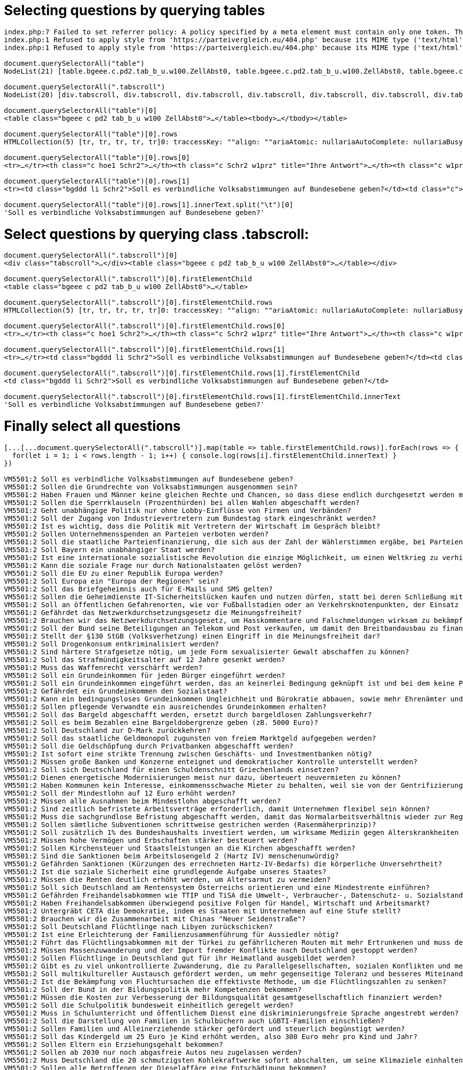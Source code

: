 # Selecting questions by querying tables

```javascript
index.php:7 Failed to set referrer policy: A policy specified by a meta element must contain only one token. The referrer policy has been left unchanged.
index.php:1 Refused to apply style from 'https://parteivergleich.eu/404.php' because its MIME type ('text/html') is not a supported stylesheet MIME type, and strict MIME checking is enabled.
index.php:1 Refused to apply style from 'https://parteivergleich.eu/404.php' because its MIME type ('text/html') is not a supported stylesheet MIME type, and strict MIME checking is enabled.

document.querySelectorAll("table")
NodeList(21) [table.bgeee.c.pd2.tab_b_u.w100.ZellAbst0, table.bgeee.c.pd2.tab_b_u.w100.ZellAbst0, table.bgeee.c.pd2.tab_b_u.w100.ZellAbst0, table.bgeee.c.pd2.tab_b_u.w100.ZellAbst0, table.bgeee.c.pd2.tab_b_u.w100.ZellAbst0, table.bgeee.c.pd2.tab_b_u.w100.ZellAbst0, table.bgeee.c.pd2.tab_b_u.w100.ZellAbst0, table.bgeee.c.pd2.tab_b_u.w100.ZellAbst0, table.bgeee.c.pd2.tab_b_u.w100.ZellAbst0, table.bgeee.c.pd2.tab_b_u.w100.ZellAbst0, table.bgeee.c.pd2.tab_b_u.w100.ZellAbst0, table.bgeee.c.pd2.tab_b_u.w100.ZellAbst0, table.bgeee.c.pd2.tab_b_u.w100.ZellAbst0, table.bgeee.c.pd2.tab_b_u.w100.ZellAbst0, table.bgeee.c.pd2.tab_b_u.w100.ZellAbst0, table.bgeee.c.pd2.tab_b_u.w100.ZellAbst0, table.bgeee.c.pd2.tab_b_u.w100.ZellAbst0, table.bgeee.c.pd2.tab_b_u.w100.ZellAbst0, table.bgeee.c.pd2.tab_b_u.w100.ZellAbst0, table.bgeee.c.pd2.tab_b_u.w100.ZellAbst0, table.pd4.trrans_mo.ZellAbst0]0: table.bgeee.c.pd2.tab_b_u.w100.ZellAbst0accessKey: ""align: ""ariaAtomic: nullariaAutoComplete: nullariaBusy: nullariaChecked: nullariaColCount: nullariaColIndex: nullariaColSpan: nullariaCurrent: nullariaDescription: nullariaDisabled: nullariaExpanded: nullariaHasPopup: nullariaHidden: nullariaKeyShortcuts: nullariaLabel: nullariaLevel: nullariaLive: nullariaModal: nullariaMultiLine: nullariaMultiSelectable: nullariaOrientation: nullariaPlaceholder: nullariaPosInSet: nullariaPressed: nullariaReadOnly: nullariaRelevant: nullariaRequired: nullariaRoleDescription: nullariaRowCount: nullariaRowIndex: nullariaRowSpan: nullariaSelected: nullariaSetSize: nullariaSort: nullariaValueMax: nullariaValueMin: nullariaValueNow: nullariaValueText: nullassignedSlot: nullattributeStyleMap: StylePropertyMap {size: 0}attributes: NamedNodeMap {0: class, class: class, length: 1}autocapitalize: ""autofocus: falsebaseURI: "https://parteivergleich.eu/index.php?Wahl=Bundestagswahl_2021_Parteien"bgColor: ""border: ""caption: nullcellPadding: ""cellSpacing: ""childElementCount: 1childNodes: NodeList [tbody]children: HTMLCollection [tbody]classList: DOMTokenList(6) ['bgeee', 'c', 'pd2', 'tab_b_u', 'w100', 'ZellAbst0', value: 'bgeee c pd2 tab_b_u w100 ZellAbst0']className: "bgeee c pd2 tab_b_u w100 ZellAbst0"clientHeight: 207clientLeft: 1clientTop: 1clientWidth: 2493contentEditable: "inherit"dataset: DOMStringMap {}dir: ""draggable: falseelementTiming: ""enterKeyHint: ""firstChild: tbodyfirstElementChild: tbodyframe: ""hidden: falseid: ""innerHTML: "<tbody><tr>\n<th class=\"c hoe1 Schr2\"><strong cinnerText: "Demokratie\n\tIhre\nAntw.\tAfD\tberg-\npartei\tBayern-\npartei\tBündnis\nC\tBÜNDNIS\n21\tBüSo\tCDU*\tCSU*\tDiB\tDie\nGrauen\tDie\nHumanisten\tDIE\nLINKE\tDKP\tdu.\nDie Urbane.\tFAMILIE\tFDP\tFREIE\nWÄHLER\tGesundheits-\nforschung\tGraue\nPanther\tGRÜNE\tKlimaliste\nBW\tLIEBE\tMENSCHLICHE\nWELT\tMLPD\tNPD\tÖDP\tPdF\tPIRATEN\tSGP\tDIE\nSONSTIGEN\tSPD\tTHP\tTierschutz-\nallianz\tTierschutz-\npartei\tUNABHÄNGIGE\tV-Partei³\nSoll es verbindliche Volksabstimmungen auf Bundesebene geben?\t \tJa\tJa\tJa\tJa\tJa\tNein\tNein\tJa\tJa\tJa\t0\tJa\tJa\t0\tJa\t0\tJa\t0\tJa\t0\t0\tJa\tJa\tJa\tJa\tJa\tJa\tJa\tJa\tJa\tJa\tJa\tJa\tJa\tJa\tJa\nSollen die Grundrechte von Volksabstimmungen ausgenommen sein?\t \t0\tJa\tJa\tJa\tNein\tJa\tJa\tJa\tJa\tJa\tJa\tJa\tJa\tJa\tNein\tJa\tJa\t0\tNein\tJa\tJa\tNein\tJa\tNein\tJa\tJa\tNein\tJa\tJa\tJa\t0\tNein\tJa\tJa\tJa\tJa\nHaben Frauen und Männer keine gleichen Rechte und Chancen, so dass diese endlich durchgesetzt werden müssen?\t \tNein\tJa\t0\tNein\tNein\tJa\tJa\tJa\tJa\tJa\tJa\tJa\tJa\tJa\t0\tNein\tJa\t0\tNein\tJa\tJa\tJa\tJa\tJa\tNein\tJa\tJa\tJa\t0\tJa\tJa\t0\tJa\tJa\t0\tJa\n\nDemokratie\n\tIhre\nAntw.\tAfD\tberg-\npartei\tBayern-\npartei\tBündnis\nC\tBÜNDNIS\n21\tBüSo\tCDU*\tCSU*\tDiB\tDie\nGrauen\tDie\nHumanisten\tDIE\nLINKE\tDKP\tdu.\nDie Urbane.\tFAMILIE\tFDP\tFREIE\nWÄHLER\tGesundheits-\nforschung\tGraue\nPanther\tGRÜNE\tKlimaliste\nBW\tLIEBE\tMENSCHLICHE\nWELT\tMLPD\tNPD\tÖDP\tPdF\tPIRATEN\tSGP\tDIE\nSONSTIGEN\tSPD\tTHP\tTierschutz-\nallianz\tTierschutz-\npartei\tUNABHÄNGIGE\tV-Partei³"inputMode: ""isConnected: trueisContentEditable: falselang: ""lastChild: tbodylastElementChild: tbodylocalName: "table"namespaceURI: "http://www.w3.org/1999/xhtml"nextElementSibling: nullnextSibling: textnodeName: "TABLE"nodeType: 1nodeValue: nullnonce: ""offsetHeight: 207offsetLeft: 21offsetParent: bodyoffsetTop: 720offsetWidth: 2493onabort: nullonanimationend: nullonanimationiteration: nullonanimationstart: nullonauxclick: nullonbeforecopy: nullonbeforecut: nullonbeforepaste: nullonbeforexrselect: nullonblur: nulloncancel: nulloncanplay: nulloncanplaythrough: nullonchange: nullonclick: nullonclose: nulloncontextmenu: nulloncopy: nulloncuechange: nulloncut: nullondblclick: nullondrag: nullondragend: nullondragenter: nullondragleave: nullondragover: nullondragstart: nullondrop: nullondurationchange: nullonemptied: nullonended: nullonerror: nullonfocus: nullonformdata: nullonfullscreenchange: nullonfullscreenerror: nullongotpointercapture: nulloninput: nulloninvalid: nullonkeydown: nullonkeypress: nullonkeyup: nullonload: nullonloadeddata: nullonloadedmetadata: nullonloadstart: nullonlostpointercapture: nullonmousedown: nullonmouseenter: nullonmouseleave: nullonmousemove: nullonmouseout: nullonmouseover: nullonmouseup: nullonmousewheel: nullonpaste: nullonpause: nullonplay: nullonplaying: nullonpointercancel: nullonpointerdown: nullonpointerenter: nullonpointerleave: nullonpointermove: nullonpointerout: nullonpointerover: nullonpointerrawupdate: nullonpointerup: nullonprogress: nullonratechange: nullonreset: nullonresize: nullonscroll: nullonsearch: nullonseeked: nullonseeking: nullonselect: nullonselectionchange: nullonselectstart: nullonstalled: nullonsubmit: nullonsuspend: nullontimeupdate: nullontoggle: nullontransitioncancel: nullontransitionend: nullontransitionrun: nullontransitionstart: nullonvolumechange: nullonwaiting: nullonwebkitanimationend: nullonwebkitanimationiteration: nullonwebkitanimationstart: nullonwebkitfullscreenchange: nullonwebkitfullscreenerror: nullonwebkittransitionend: nullonwheel: nullouterHTML: "<table class=\"bgeee c pd2 tab_b_u w100 ZellAbst0outerText: "Demokratie\n\tIhre\nAntw.\tAfD\tberg-\npartei\tBayern-\npartei\tBündnis\nC\tBÜNDNIS\n21\tBüSo\tCDU*\tCSU*\tDiB\tDie\nGrauen\tDie\nHumanisten\tDIE\nLINKE\tDKP\tdu.\nDie Urbane.\tFAMILIE\tFDP\tFREIE\nWÄHLER\tGesundheits-\nforschung\tGraue\nPanther\tGRÜNE\tKlimaliste\nBW\tLIEBE\tMENSCHLICHE\nWELT\tMLPD\tNPD\tÖDP\tPdF\tPIRATEN\tSGP\tDIE\nSONSTIGEN\tSPD\tTHP\tTierschutz-\nallianz\tTierschutz-\npartei\tUNABHÄNGIGE\tV-Partei³\nSoll es verbindliche Volksabstimmungen auf Bundesebene geben?\t \tJa\tJa\tJa\tJa\tJa\tNein\tNein\tJa\tJa\tJa\t0\tJa\tJa\t0\tJa\t0\tJa\t0\tJa\t0\t0\tJa\tJa\tJa\tJa\tJa\tJa\tJa\tJa\tJa\tJa\tJa\tJa\tJa\tJa\tJa\nSollen die Grundrechte von Volksabstimmungen ausgenommen sein?\t \t0\tJa\tJa\tJa\tNein\tJa\tJa\tJa\tJa\tJa\tJa\tJa\tJa\tJa\tNein\tJa\tJa\t0\tNein\tJa\tJa\tNein\tJa\tNein\tJa\tJa\tNein\tJa\tJa\tJa\t0\tNein\tJa\tJa\tJa\tJa\nHaben Frauen und Männer keine gleichen Rechte und Chancen, so dass diese endlich durchgesetzt werden müssen?\t \tNein\tJa\t0\tNein\tNein\tJa\tJa\tJa\tJa\tJa\tJa\tJa\tJa\tJa\t0\tNein\tJa\t0\tNein\tJa\tJa\tJa\tJa\tJa\tNein\tJa\tJa\tJa\t0\tJa\tJa\t0\tJa\tJa\t0\tJa\n\nDemokratie\n\tIhre\nAntw.\tAfD\tberg-\npartei\tBayern-\npartei\tBündnis\nC\tBÜNDNIS\n21\tBüSo\tCDU*\tCSU*\tDiB\tDie\nGrauen\tDie\nHumanisten\tDIE\nLINKE\tDKP\tdu.\nDie Urbane.\tFAMILIE\tFDP\tFREIE\nWÄHLER\tGesundheits-\nforschung\tGraue\nPanther\tGRÜNE\tKlimaliste\nBW\tLIEBE\tMENSCHLICHE\nWELT\tMLPD\tNPD\tÖDP\tPdF\tPIRATEN\tSGP\tDIE\nSONSTIGEN\tSPD\tTHP\tTierschutz-\nallianz\tTierschutz-\npartei\tUNABHÄNGIGE\tV-Partei³"ownerDocument: documentparentElement: div.tabscrollparentNode: div.tabscrollpart: DOMTokenList [value: '']prefix: nullpreviousElementSibling: nullpreviousSibling: nullrows: HTMLCollection(5) [tr, tr, tr, tr, tr]rules: ""scrollHeight: 206scrollLeft: 0scrollTop: 0scrollWidth: 2493shadowRoot: nullslot: ""spellcheck: truestyle: CSSStyleDeclaration {accentColor: '', additiveSymbols: '', alignContent: '', alignItems: '', alignSelf: '', …}summary: ""tBodies: HTMLCollection [tbody]tFoot: nulltHead: nulltabIndex: -1tagName: "TABLE"textContent: "\nDemokratie\n\nIhreAntw.\n\nAfD\n\nberg-partei\n\nBayern-partei\n\nBündnisC\n\nBÜNDNIS21\n\nBüSo\n\nCDU*\n\nCSU*\n\nDiB\n\nDieGrauen\n\nDieHumanisten\n\nDIELINKE\n\nDKP\n\ndu.Die Urbane.\n\nFAMILIE\n\nFDP\n\nFREIEWÄHLER\n\nGesundheits-forschung\n\nGrauePanther\n\nGRÜNE\n\nKlimalisteBW\n\nLIEBE\n\nMENSCHLICHEWELT\n\nMLPD\n\nNPD\n\nÖDP\n\nPdF\n\nPIRATEN\n\nSGP\n\nDIESONSTIGEN\n\nSPD\n\nTHP\n\nTierschutz-allianz\n\nTierschutz-partei\n\nUNABHÄNGIGE\n\nV-Partei³\nSoll es verbindliche Volksabstimmungen auf Bundesebene geben?\n \nJa\nJa\nJa\nJa\nJa\nNein\nNein\nJa\nJa\nJa\n0\nJa\nJa\n0\nJa\n0\nJa\n0\nJa\n0\n0\nJa\nJa\nJa\nJa\nJa\nJa\nJa\nJa\nJa\nJa\nJa\nJa\nJa\nJa\nJa\nSollen die Grundrechte von Volksabstimmungen ausgenommen sein?\n \n0\nJa\nJa\nJa\nNein\nJa\nJa\nJa\nJa\nJa\nJa\nJa\nJa\nJa\nNein\nJa\nJa\n0\nNein\nJa\nJa\nNein\nJa\nNein\nJa\nJa\nNein\nJa\nJa\nJa\n0\nNein\nJa\nJa\nJa\nJa\nHaben Frauen und Männer keine gleichen Rechte und Chancen, so dass diese endlich durchgesetzt werden müssen?\n \nNein\nJa\n0\nNein\nNein\nJa\nJa\nJa\nJa\nJa\nJa\nJa\nJa\nJa\n0\nNein\nJa\n0\nNein\nJa\nJa\nJa\nJa\nJa\nNein\nJa\nJa\nJa\n0\nJa\nJa\n0\nJa\nJa\n0\nJa\n\n\nDemokratie\n\nIhreAntw.\n\nAfD\n\nberg-partei\n\nBayern-partei\n\nBündnisC\n\nBÜNDNIS21\n\nBüSo\n\nCDU*\n\nCSU*\n\nDiB\n\nDieGrauen\n\nDieHumanisten\n\nDIELINKE\n\nDKP\n\ndu.Die Urbane.\n\nFAMILIE\n\nFDP\n\nFREIEWÄHLER\n\nGesundheits-forschung\n\nGrauePanther\n\nGRÜNE\n\nKlimalisteBW\n\nLIEBE\n\nMENSCHLICHEWELT\n\nMLPD\n\nNPD\n\nÖDP\n\nPdF\n\nPIRATEN\n\nSGP\n\nDIESONSTIGEN\n\nSPD\n\nTHP\n\nTierschutz-allianz\n\nTierschutz-partei\n\nUNABHÄNGIGE\n\nV-Partei³\n"title: ""translate: truevirtualKeyboardPolicy: ""width: ""[[Prototype]]: HTMLTableElement(...)1: table.bgeee.c.pd2.tab_b_u.w100.ZellAbst02: table.bgeee.c.pd2.tab_b_u.w100.ZellAbst03: table.bgeee.c.pd2.tab_b_u.w100.ZellAbst04: table.bgeee.c.pd2.tab_b_u.w100.ZellAbst05: table.bgeee.c.pd2.tab_b_u.w100.ZellAbst06: table.bgeee.c.pd2.tab_b_u.w100.ZellAbst07: table.bgeee.c.pd2.tab_b_u.w100.ZellAbst08: table.bgeee.c.pd2.tab_b_u.w100.ZellAbst09: table.bgeee.c.pd2.tab_b_u.w100.ZellAbst010: table.bgeee.c.pd2.tab_b_u.w100.ZellAbst011: table.bgeee.c.pd2.tab_b_u.w100.ZellAbst012: table.bgeee.c.pd2.tab_b_u.w100.ZellAbst013: table.bgeee.c.pd2.tab_b_u.w100.ZellAbst014: table.bgeee.c.pd2.tab_b_u.w100.ZellAbst015: table.bgeee.c.pd2.tab_b_u.w100.ZellAbst016: table.bgeee.c.pd2.tab_b_u.w100.ZellAbst017: table.bgeee.c.pd2.tab_b_u.w100.ZellAbst018: table.bgeee.c.pd2.tab_b_u.w100.ZellAbst019: table.bgeee.c.pd2.tab_b_u.w100.ZellAbst020: table.pd4.trrans_mo.ZellAbst0length: 21[[Prototype]]: NodeList

document.querySelectorAll(".tabscroll")
NodeList(20) [div.tabscroll, div.tabscroll, div.tabscroll, div.tabscroll, div.tabscroll, div.tabscroll, div.tabscroll, div.tabscroll, div.tabscroll, div.tabscroll, div.tabscroll, div.tabscroll, div.tabscroll, div.tabscroll, div.tabscroll, div.tabscroll, div.tabscroll, div.tabscroll, div.tabscroll, div.tabscroll]0: div.tabscrollaccessKey: ""align: ""ariaAtomic: nullariaAutoComplete: nullariaBusy: nullariaChecked: nullariaColCount: nullariaColIndex: nullariaColSpan: nullariaCurrent: nullariaDescription: nullariaDisabled: nullariaExpanded: nullariaHasPopup: nullariaHidden: nullariaKeyShortcuts: nullariaLabel: nullariaLevel: nullariaLive: nullariaModal: nullariaMultiLine: nullariaMultiSelectable: nullariaOrientation: nullariaPlaceholder: nullariaPosInSet: nullariaPressed: nullariaReadOnly: nullariaRelevant: nullariaRequired: nullariaRoleDescription: nullariaRowCount: nullariaRowIndex: nullariaRowSpan: nullariaSelected: nullariaSetSize: nullariaSort: nullariaValueMax: nullariaValueMin: nullariaValueNow: nullariaValueText: nullassignedSlot: nullattributeStyleMap: StylePropertyMap {size: 0}attributes: NamedNodeMap {0: class, class: class, length: 1}autocapitalize: ""autofocus: falsebaseURI: "https://parteivergleich.eu/index.php?Wahl=Bundestagswahl_2021_Parteien"childElementCount: 1childNodes: NodeList(2) [table.bgeee.c.pd2.tab_b_u.w100.ZellAbst0, text]children: HTMLCollection [table.bgeee.c.pd2.tab_b_u.w100.ZellAbst0]classList: DOMTokenList ['tabscroll', value: 'tabscroll']className: "tabscroll"clientHeight: 208clientLeft: 0clientTop: 0clientWidth: 628contentEditable: "inherit"dataset: DOMStringMap {}dir: ""draggable: falseelementTiming: ""enterKeyHint: ""firstChild: table.bgeee.c.pd2.tab_b_u.w100.ZellAbst0firstElementChild: table.bgeee.c.pd2.tab_b_u.w100.ZellAbst0hidden: falseid: ""innerHTML: "<table class=\"bgeee c pd2 tab_b_u w100 ZellAbst0innerText: "Demokratie\n\tIhre\nAntw.\tAfD\tberg-\npartei\tBayern-\npartei\tBündnis\nC\tBÜNDNIS\n21\tBüSo\tCDU*\tCSU*\tDiB\tDie\nGrauen\tDie\nHumanisten\tDIE\nLINKE\tDKP\tdu.\nDie Urbane.\tFAMILIE\tFDP\tFREIE\nWÄHLER\tGesundheits-\nforschung\tGraue\nPanther\tGRÜNE\tKlimaliste\nBW\tLIEBE\tMENSCHLICHE\nWELT\tMLPD\tNPD\tÖDP\tPdF\tPIRATEN\tSGP\tDIE\nSONSTIGEN\tSPD\tTHP\tTierschutz-\nallianz\tTierschutz-\npartei\tUNABHÄNGIGE\tV-Partei³\nSoll es verbindliche Volksabstimmungen auf Bundesebene geben?\t \tJa\tJa\tJa\tJa\tJa\tNein\tNein\tJa\tJa\tJa\t0\tJa\tJa\t0\tJa\t0\tJa\t0\tJa\t0\t0\tJa\tJa\tJa\tJa\tJa\tJa\tJa\tJa\tJa\tJa\tJa\tJa\tJa\tJa\tJa\nSollen die Grundrechte von Volksabstimmungen ausgenommen sein?\t \t0\tJa\tJa\tJa\tNein\tJa\tJa\tJa\tJa\tJa\tJa\tJa\tJa\tJa\tNein\tJa\tJa\t0\tNein\tJa\tJa\tNein\tJa\tNein\tJa\tJa\tNein\tJa\tJa\tJa\t0\tNein\tJa\tJa\tJa\tJa\nHaben Frauen und Männer keine gleichen Rechte und Chancen, so dass diese endlich durchgesetzt werden müssen?\t \tNein\tJa\t0\tNein\tNein\tJa\tJa\tJa\tJa\tJa\tJa\tJa\tJa\tJa\t0\tNein\tJa\t0\tNein\tJa\tJa\tJa\tJa\tJa\tNein\tJa\tJa\tJa\t0\tJa\tJa\t0\tJa\tJa\t0\tJa\n\nDemokratie\n\tIhre\nAntw.\tAfD\tberg-\npartei\tBayern-\npartei\tBündnis\nC\tBÜNDNIS\n21\tBüSo\tCDU*\tCSU*\tDiB\tDie\nGrauen\tDie\nHumanisten\tDIE\nLINKE\tDKP\tdu.\nDie Urbane.\tFAMILIE\tFDP\tFREIE\nWÄHLER\tGesundheits-\nforschung\tGraue\nPanther\tGRÜNE\tKlimaliste\nBW\tLIEBE\tMENSCHLICHE\nWELT\tMLPD\tNPD\tÖDP\tPdF\tPIRATEN\tSGP\tDIE\nSONSTIGEN\tSPD\tTHP\tTierschutz-\nallianz\tTierschutz-\npartei\tUNABHÄNGIGE\tV-Partei³"inputMode: ""isConnected: trueisContentEditable: falselang: ""lastChild: textlastElementChild: table.bgeee.c.pd2.tab_b_u.w100.ZellAbst0localName: "div"namespaceURI: "http://www.w3.org/1999/xhtml"nextElementSibling: img.m0nextSibling: textnodeName: "DIV"nodeType: 1nodeValue: nullnonce: ""offsetHeight: 227offsetLeft: 21offsetParent: bodyoffsetTop: 720offsetWidth: 628onabort: nullonanimationend: nullonanimationiteration: nullonanimationstart: nullonauxclick: nullonbeforecopy: nullonbeforecut: nullonbeforepaste: nullonbeforexrselect: nullonblur: nulloncancel: nulloncanplay: nulloncanplaythrough: nullonchange: nullonclick: nullonclose: nulloncontextmenu: nulloncopy: nulloncuechange: nulloncut: nullondblclick: nullondrag: nullondragend: nullondragenter: nullondragleave: nullondragover: nullondragstart: nullondrop: nullondurationchange: nullonemptied: nullonended: nullonerror: nullonfocus: nullonformdata: nullonfullscreenchange: nullonfullscreenerror: nullongotpointercapture: nulloninput: nulloninvalid: nullonkeydown: nullonkeypress: nullonkeyup: nullonload: nullonloadeddata: nullonloadedmetadata: nullonloadstart: nullonlostpointercapture: nullonmousedown: nullonmouseenter: nullonmouseleave: nullonmousemove: nullonmouseout: nullonmouseover: nullonmouseup: nullonmousewheel: nullonpaste: nullonpause: nullonplay: nullonplaying: nullonpointercancel: nullonpointerdown: nullonpointerenter: nullonpointerleave: nullonpointermove: nullonpointerout: nullonpointerover: nullonpointerrawupdate: nullonpointerup: nullonprogress: nullonratechange: nullonreset: nullonresize: nullonscroll: nullonsearch: nullonseeked: nullonseeking: nullonselect: nullonselectionchange: nullonselectstart: nullonstalled: nullonsubmit: nullonsuspend: nullontimeupdate: nullontoggle: nullontransitioncancel: nullontransitionend: nullontransitionrun: nullontransitionstart: nullonvolumechange: nullonwaiting: nullonwebkitanimationend: nullonwebkitanimationiteration: nullonwebkitanimationstart: nullonwebkitfullscreenchange: nullonwebkitfullscreenerror: nullonwebkittransitionend: nullonwheel: nullouterHTML: "<div class=\"tabscroll\"><table class=\"bgeee c pouterText: "Demokratie\n\tIhre\nAntw.\tAfD\tberg-\npartei\tBayern-\npartei\tBündnis\nC\tBÜNDNIS\n21\tBüSo\tCDU*\tCSU*\tDiB\tDie\nGrauen\tDie\nHumanisten\tDIE\nLINKE\tDKP\tdu.\nDie Urbane.\tFAMILIE\tFDP\tFREIE\nWÄHLER\tGesundheits-\nforschung\tGraue\nPanther\tGRÜNE\tKlimaliste\nBW\tLIEBE\tMENSCHLICHE\nWELT\tMLPD\tNPD\tÖDP\tPdF\tPIRATEN\tSGP\tDIE\nSONSTIGEN\tSPD\tTHP\tTierschutz-\nallianz\tTierschutz-\npartei\tUNABHÄNGIGE\tV-Partei³\nSoll es verbindliche Volksabstimmungen auf Bundesebene geben?\t \tJa\tJa\tJa\tJa\tJa\tNein\tNein\tJa\tJa\tJa\t0\tJa\tJa\t0\tJa\t0\tJa\t0\tJa\t0\t0\tJa\tJa\tJa\tJa\tJa\tJa\tJa\tJa\tJa\tJa\tJa\tJa\tJa\tJa\tJa\nSollen die Grundrechte von Volksabstimmungen ausgenommen sein?\t \t0\tJa\tJa\tJa\tNein\tJa\tJa\tJa\tJa\tJa\tJa\tJa\tJa\tJa\tNein\tJa\tJa\t0\tNein\tJa\tJa\tNein\tJa\tNein\tJa\tJa\tNein\tJa\tJa\tJa\t0\tNein\tJa\tJa\tJa\tJa\nHaben Frauen und Männer keine gleichen Rechte und Chancen, so dass diese endlich durchgesetzt werden müssen?\t \tNein\tJa\t0\tNein\tNein\tJa\tJa\tJa\tJa\tJa\tJa\tJa\tJa\tJa\t0\tNein\tJa\t0\tNein\tJa\tJa\tJa\tJa\tJa\tNein\tJa\tJa\tJa\t0\tJa\tJa\t0\tJa\tJa\t0\tJa\n\nDemokratie\n\tIhre\nAntw.\tAfD\tberg-\npartei\tBayern-\npartei\tBündnis\nC\tBÜNDNIS\n21\tBüSo\tCDU*\tCSU*\tDiB\tDie\nGrauen\tDie\nHumanisten\tDIE\nLINKE\tDKP\tdu.\nDie Urbane.\tFAMILIE\tFDP\tFREIE\nWÄHLER\tGesundheits-\nforschung\tGraue\nPanther\tGRÜNE\tKlimaliste\nBW\tLIEBE\tMENSCHLICHE\nWELT\tMLPD\tNPD\tÖDP\tPdF\tPIRATEN\tSGP\tDIE\nSONSTIGEN\tSPD\tTHP\tTierschutz-\nallianz\tTierschutz-\npartei\tUNABHÄNGIGE\tV-Partei³"ownerDocument: documentparentElement: div.rand10pxparentNode: div.rand10pxpart: DOMTokenList [value: '']prefix: nullpreviousElementSibling: brpreviousSibling: brscrollHeight: 207scrollLeft: 0scrollTop: 0scrollWidth: 2494shadowRoot: nullslot: ""spellcheck: truestyle: CSSStyleDeclaration {accentColor: '', additiveSymbols: '', alignContent: '', alignItems: '', alignSelf: '', …}tabIndex: -1tagName: "DIV"textContent: "\nDemokratie\n\nIhreAntw.\n\nAfD\n\nberg-partei\n\nBayern-partei\n\nBündnisC\n\nBÜNDNIS21\n\nBüSo\n\nCDU*\n\nCSU*\n\nDiB\n\nDieGrauen\n\nDieHumanisten\n\nDIELINKE\n\nDKP\n\ndu.Die Urbane.\n\nFAMILIE\n\nFDP\n\nFREIEWÄHLER\n\nGesundheits-forschung\n\nGrauePanther\n\nGRÜNE\n\nKlimalisteBW\n\nLIEBE\n\nMENSCHLICHEWELT\n\nMLPD\n\nNPD\n\nÖDP\n\nPdF\n\nPIRATEN\n\nSGP\n\nDIESONSTIGEN\n\nSPD\n\nTHP\n\nTierschutz-allianz\n\nTierschutz-partei\n\nUNABHÄNGIGE\n\nV-Partei³\nSoll es verbindliche Volksabstimmungen auf Bundesebene geben?\n \nJa\nJa\nJa\nJa\nJa\nNein\nNein\nJa\nJa\nJa\n0\nJa\nJa\n0\nJa\n0\nJa\n0\nJa\n0\n0\nJa\nJa\nJa\nJa\nJa\nJa\nJa\nJa\nJa\nJa\nJa\nJa\nJa\nJa\nJa\nSollen die Grundrechte von Volksabstimmungen ausgenommen sein?\n \n0\nJa\nJa\nJa\nNein\nJa\nJa\nJa\nJa\nJa\nJa\nJa\nJa\nJa\nNein\nJa\nJa\n0\nNein\nJa\nJa\nNein\nJa\nNein\nJa\nJa\nNein\nJa\nJa\nJa\n0\nNein\nJa\nJa\nJa\nJa\nHaben Frauen und Männer keine gleichen Rechte und Chancen, so dass diese endlich durchgesetzt werden müssen?\n \nNein\nJa\n0\nNein\nNein\nJa\nJa\nJa\nJa\nJa\nJa\nJa\nJa\nJa\n0\nNein\nJa\n0\nNein\nJa\nJa\nJa\nJa\nJa\nNein\nJa\nJa\nJa\n0\nJa\nJa\n0\nJa\nJa\n0\nJa\n\n\nDemokratie\n\nIhreAntw.\n\nAfD\n\nberg-partei\n\nBayern-partei\n\nBündnisC\n\nBÜNDNIS21\n\nBüSo\n\nCDU*\n\nCSU*\n\nDiB\n\nDieGrauen\n\nDieHumanisten\n\nDIELINKE\n\nDKP\n\ndu.Die Urbane.\n\nFAMILIE\n\nFDP\n\nFREIEWÄHLER\n\nGesundheits-forschung\n\nGrauePanther\n\nGRÜNE\n\nKlimalisteBW\n\nLIEBE\n\nMENSCHLICHEWELT\n\nMLPD\n\nNPD\n\nÖDP\n\nPdF\n\nPIRATEN\n\nSGP\n\nDIESONSTIGEN\n\nSPD\n\nTHP\n\nTierschutz-allianz\n\nTierschutz-partei\n\nUNABHÄNGIGE\n\nV-Partei³\n\n"title: ""translate: truevirtualKeyboardPolicy: ""[[Prototype]]: HTMLDivElement(...)1: div.tabscroll2: div.tabscroll3: div.tabscroll4: div.tabscroll5: div.tabscroll6: div.tabscroll7: div.tabscroll8: div.tabscroll9: div.tabscroll10: div.tabscroll11: div.tabscroll12: div.tabscroll13: div.tabscroll14: div.tabscroll15: div.tabscroll16: div.tabscroll17: div.tabscroll18: div.tabscroll19: div.tabscrolllength: 20[[Prototype]]: NodeList

document.querySelectorAll("table")[0]
<table class=​"bgeee c pd2 tab_b_u w100 ZellAbst0">​…​</table>​<tbody>​…​</tbody>​</table>​

document.querySelectorAll("table")[0].rows
HTMLCollection(5) [tr, tr, tr, tr, tr]0: traccessKey: ""align: ""ariaAtomic: nullariaAutoComplete: nullariaBusy: nullariaChecked: nullariaColCount: nullariaColIndex: nullariaColSpan: nullariaCurrent: nullariaDescription: nullariaDisabled: nullariaExpanded: nullariaHasPopup: nullariaHidden: nullariaKeyShortcuts: nullariaLabel: nullariaLevel: nullariaLive: nullariaModal: nullariaMultiLine: nullariaMultiSelectable: nullariaOrientation: nullariaPlaceholder: nullariaPosInSet: nullariaPressed: nullariaReadOnly: nullariaRelevant: nullariaRequired: nullariaRoleDescription: nullariaRowCount: nullariaRowIndex: nullariaRowSpan: nullariaSelected: nullariaSetSize: nullariaSort: nullariaValueMax: nullariaValueMin: nullariaValueNow: nullariaValueText: nullassignedSlot: nullattributeStyleMap: StylePropertyMap {size: 0}attributes: NamedNodeMap {length: 0}autocapitalize: ""autofocus: falsebaseURI: "https://parteivergleich.eu/index.php?Wahl=Bundestagswahl_2021_Parteien"bgColor: ""cells: HTMLCollection(38) [th.c.hoe1.Schr2, th.c.Schr2.w1prz, th.c.w1prz, th.c.w1prz, th.c.w1prz, th.c.w1prz, th.c.w1prz, th.c.w1prz, th.c.w1prz, th.c.w1prz, th.c.w1prz, th.c.w1prz, th.c.w1prz, th.c.w1prz, th.c.w1prz, th.c.w1prz, th.c.w1prz, th.c.w1prz, th.c.w1prz, th.c.w1prz, th.c.w1prz, th.c.w1prz, th.c.w1prz, th.c.w1prz, th.c.w1prz, th.c.w1prz, th.c.w1prz, th.c.w1prz, th.c.w1prz, th.c.w1prz, th.c.w1prz, th.c.w1prz, th.c.w1prz, th.c.w1prz, th.c.w1prz, th.c.w1prz, th.c.w1prz, th.c.w1prz]ch: ""chOff: ""childElementCount: 38childNodes: NodeList(77) [text, th.c.hoe1.Schr2, text, th.c.Schr2.w1prz, text, th.c.w1prz, text, th.c.w1prz, text, th.c.w1prz, text, th.c.w1prz, text, th.c.w1prz, text, th.c.w1prz, text, th.c.w1prz, text, th.c.w1prz, text, th.c.w1prz, text, th.c.w1prz, text, th.c.w1prz, text, th.c.w1prz, text, th.c.w1prz, text, th.c.w1prz, text, th.c.w1prz, text, th.c.w1prz, text, th.c.w1prz, text, th.c.w1prz, text, th.c.w1prz, text, th.c.w1prz, text, th.c.w1prz, text, th.c.w1prz, text, th.c.w1prz, text, th.c.w1prz, text, th.c.w1prz, text, th.c.w1prz, text, th.c.w1prz, text, th.c.w1prz, text, th.c.w1prz, text, th.c.w1prz, text, th.c.w1prz, text, th.c.w1prz, text, th.c.w1prz, text, th.c.w1prz, text, th.c.w1prz, text, th.c.w1prz, text]children: HTMLCollection(38) [th.c.hoe1.Schr2, th.c.Schr2.w1prz, th.c.w1prz, th.c.w1prz, th.c.w1prz, th.c.w1prz, th.c.w1prz, th.c.w1prz, th.c.w1prz, th.c.w1prz, th.c.w1prz, th.c.w1prz, th.c.w1prz, th.c.w1prz, th.c.w1prz, th.c.w1prz, th.c.w1prz, th.c.w1prz, th.c.w1prz, th.c.w1prz, th.c.w1prz, th.c.w1prz, th.c.w1prz, th.c.w1prz, th.c.w1prz, th.c.w1prz, th.c.w1prz, th.c.w1prz, th.c.w1prz, th.c.w1prz, th.c.w1prz, th.c.w1prz, th.c.w1prz, th.c.w1prz, th.c.w1prz, th.c.w1prz, th.c.w1prz, th.c.w1prz]classList: DOMTokenList [value: '']className: ""clientHeight: 38clientLeft: 0clientTop: 0clientWidth: 2493contentEditable: "inherit"dataset: DOMStringMap {}dir: ""draggable: falseelementTiming: ""enterKeyHint: ""firstChild: textfirstElementChild: th.c.hoe1.Schr2hidden: falseid: ""innerHTML: "\n<th class=\"c hoe1 Schr2\"><strong class=\"sp300\">Demokratie</strong></th>\n\n<th class=\"c Schr2 w1prz\" title=\"Ihre Antwort\"><strong>Ihre<br>Antw.</strong></th>\n\n<th class=\"c w1prz\" title=\"Alternative für Deutschland\"><strong class=\"Schr2\">AfD</strong></th>\n\n<th class=\"c w1prz\" title=\"bergpartei, die überpartei; ökoanarchistisch-realdadaistisches sammelbecken\"><strong class=\"Schr2\">berg-<br>partei</strong></th>\n\n<th class=\"c w1prz\" title=\"Bayernpartei\"><strong class=\"Schr2\">Bayern-<br>partei</strong></th>\n\n<th class=\"c w1prz\" title=\"Bündnis C - Christen für Deutschland\"><strong class=\"Schr2\">Bündnis<br>C</strong></th>\n\n<th class=\"c w1prz\" title=\"diePinken/BÜNDNIS 21\"><strong class=\"Schr2\">BÜNDNIS<br>21</strong></th>\n\n<th class=\"c w1prz\" title=\"Bürgerrechtsbewegung Solidarität\"><strong class=\"Schr2\">BüSo</strong></th>\n\n<th class=\"c w1prz\" title=\"Christlich Demokratische Union Deutschlands\"><strong class=\"Schr2\">CDU*</strong></th>\n\n<th class=\"c w1prz\" title=\"Christlich-Soziale Union in Bayern e. V.\"><strong class=\"Schr2\">CSU*</strong></th>\n\n<th class=\"c w1prz\" title=\"DEMOKRATIE IN BEWEGUNG\"><strong class=\"Schr2\">DiB</strong></th>\n\n<th class=\"c w1prz\" title=\"Die Grauen - Für alle Generationen\"><strong class=\"Schr2\">Die<br>Grauen</strong></th>\n\n<th class=\"c w1prz\" title=\"Partei der Humanisten\"><strong class=\"Schr2\">Die<br>Humanisten</strong></th>\n\n<th class=\"c w1prz\" title=\"Die Linke\"><strong class=\"Schr2\">DIE<br>LINKE</strong></th>\n\n<th class=\"c w1prz\" title=\"Deutsche Kommunistische Partei\"><strong class=\"Schr2\">DKP</strong></th>\n\n<th class=\"c w1prz\" title=\"Die Urbane. Eine HipHop Partei\"><strong class=\"Schr2\">du.<br>Die Urbane.</strong></th>\n\n<th class=\"c w1prz\" title=\"Familien-Partei Deutschlands\"><strong class=\"Schr2\">FAMILIE</strong></th>\n\n<th class=\"c w1prz\" title=\"Freie Demokratische Partei\"><strong class=\"Schr2\">FDP</strong></th>\n\n<th class=\"c w1prz\" title=\"FREIE WÄHLER\"><strong class=\"Schr2\">FREIE<br>WÄHLER</strong></th>\n\n<th class=\"c w1prz\" title=\"Partei für Gesundheitsforschung\"><strong class=\"Schr2\">Gesundheits-<br>forschung</strong></th>\n\n<th class=\"c w1prz\" title=\"Graue Panther\"><strong class=\"Schr2\">Graue<br>Panther</strong></th>\n\n<th class=\"c w1prz\" title=\"BÜNDNIS 90/DIE GRÜNEN\"><strong class=\"Schr2\">GRÜNE</strong></th>\n\n<th class=\"c w1prz\" title=\"Klimaliste Baden-Württemberg\"><strong class=\"Schr2\">Klimaliste<br>BW</strong></th>\n\n<th class=\"c w1prz\" title=\"Europäische Partei LIEBE\"><strong class=\"Schr2\">LIEBE</strong></th>\n\n<th class=\"c w1prz\" title=\"Menschliche Welt - für das Wohl und Glücklichsein aller\"><strong class=\"Schr2\">MENSCHLICHE<br>WELT</strong></th>\n\n<th class=\"c w1prz\" title=\"Marxistisch-Leninistische Partei Deutschlands\"><strong class=\"Schr2\">MLPD</strong></th>\n\n<th class=\"c w1prz\" title=\"Nationaldemokratische Partei Deutschlands\"><strong class=\"Schr2\">NPD</strong></th>\n\n<th class=\"c w1prz\" title=\"Ökologisch-Demokratische Partei\"><strong class=\"Schr2\">ÖDP</strong></th>\n\n<th class=\"c w1prz\" title=\"Partei des Fortschritts\"><strong class=\"Schr2\">PdF</strong></th>\n\n<th class=\"c w1prz\" title=\"Piratenpartei Deutschland\"><strong class=\"Schr2\">PIRATEN</strong></th>\n\n<th class=\"c w1prz\" title=\"Sozialistische Gleichheitspartei, Vierte Internationale\"><strong class=\"Schr2\">SGP</strong></th>\n\n<th class=\"c w1prz\" title=\"DIE SONSTIGEN - X\"><strong class=\"Schr2\">DIE<br>SONSTIGEN</strong></th>\n\n<th class=\"c w1prz\" title=\"Sozialdemokratische Partei Deutschlands\"><strong class=\"Schr2\">SPD</strong></th>\n\n<th class=\"c w1prz\" title=\"Thüringer Heimatpartei\"><strong class=\"Schr2\">THP</strong></th>\n\n<th class=\"c w1prz\" title=\"Allianz für Menschenrechte, Tier- und Naturschutz\"><strong class=\"Schr2\">Tierschutz-<br>allianz</strong></th>\n\n<th class=\"c w1prz\" title=\"PARTEI MENSCH UMWELT TIERSCHUTZ\"><strong class=\"Schr2\">Tierschutz-<br>partei</strong></th>\n\n<th class=\"c w1prz\" title=\"UNABHÄNGIGE für bürgernahe Demokratie\"><strong class=\"Schr2\">UNABHÄNGIGE</strong></th>\n\n<th class=\"c w1prz\" title=\"\tV-Partei³ - Partei für Veränderung, Vegetarier und Veganer\"><strong class=\"Schr2\">V-Partei³</strong></th>\n"innerText: "Demokratie\n\tIhre\nAntw.\tAfD\tberg-\npartei\tBayern-\npartei\tBündnis\nC\tBÜNDNIS\n21\tBüSo\tCDU*\tCSU*\tDiB\tDie\nGrauen\tDie\nHumanisten\tDIE\nLINKE\tDKP\tdu.\nDie Urbane.\tFAMILIE\tFDP\tFREIE\nWÄHLER\tGesundheits-\nforschung\tGraue\nPanther\tGRÜNE\tKlimaliste\nBW\tLIEBE\tMENSCHLICHE\nWELT\tMLPD\tNPD\tÖDP\tPdF\tPIRATEN\tSGP\tDIE\nSONSTIGEN\tSPD\tTHP\tTierschutz-\nallianz\tTierschutz-\npartei\tUNABHÄNGIGE\tV-Partei³"inputMode: ""isConnected: trueisContentEditable: falselang: ""lastChild: textlastElementChild: th.c.w1przlocalName: "tr"namespaceURI: "http://www.w3.org/1999/xhtml"nextElementSibling: trnextSibling: trnodeName: "TR"nodeType: 1nodeValue: nullnonce: ""offsetHeight: 38offsetLeft: 0offsetParent: table.bgeee.c.pd2.tab_b_u.w100.ZellAbst0offsetTop: 0offsetWidth: 2493onabort: nullonanimationend: nullonanimationiteration: nullonanimationstart: nullonauxclick: nullonbeforecopy: nullonbeforecut: nullonbeforepaste: nullonbeforexrselect: nullonblur: nulloncancel: nulloncanplay: nulloncanplaythrough: nullonchange: nullonclick: nullonclose: nulloncontextmenu: nulloncopy: nulloncuechange: nulloncut: nullondblclick: nullondrag: nullondragend: nullondragenter: nullondragleave: nullondragover: nullondragstart: nullondrop: nullondurationchange: nullonemptied: nullonended: nullonerror: nullonfocus: nullonformdata: nullonfullscreenchange: nullonfullscreenerror: nullongotpointercapture: nulloninput: nulloninvalid: nullonkeydown: nullonkeypress: nullonkeyup: nullonload: nullonloadeddata: nullonloadedmetadata: nullonloadstart: nullonlostpointercapture: nullonmousedown: nullonmouseenter: nullonmouseleave: nullonmousemove: nullonmouseout: nullonmouseover: nullonmouseup: nullonmousewheel: nullonpaste: nullonpause: nullonplay: nullonplaying: nullonpointercancel: nullonpointerdown: nullonpointerenter: nullonpointerleave: nullonpointermove: nullonpointerout: nullonpointerover: nullonpointerrawupdate: nullonpointerup: nullonprogress: nullonratechange: nullonreset: nullonresize: nullonscroll: nullonsearch: nullonseeked: nullonseeking: nullonselect: nullonselectionchange: nullonselectstart: nullonstalled: nullonsubmit: nullonsuspend: nullontimeupdate: nullontoggle: nullontransitioncancel: nullontransitionend: nullontransitionrun: nullontransitionstart: nullonvolumechange: nullonwaiting: nullonwebkitanimationend: nullonwebkitanimationiteration: nullonwebkitanimationstart: nullonwebkitfullscreenchange: nullonwebkitfullscreenerror: nullonwebkittransitionend: nullonwheel: nullouterHTML: "<tr>\n<th class=\"c hoe1 Schr2\"><strong class=\"sp300\">Demokratie</strong></th>\n\n<th class=\"c Schr2 w1prz\" title=\"Ihre Antwort\"><strong>Ihre<br>Antw.</strong></th>\n\n<th class=\"c w1prz\" title=\"Alternative für Deutschland\"><strong class=\"Schr2\">AfD</strong></th>\n\n<th class=\"c w1prz\" title=\"bergpartei, die überpartei; ökoanarchistisch-realdadaistisches sammelbecken\"><strong class=\"Schr2\">berg-<br>partei</strong></th>\n\n<th class=\"c w1prz\" title=\"Bayernpartei\"><strong class=\"Schr2\">Bayern-<br>partei</strong></th>\n\n<th class=\"c w1prz\" title=\"Bündnis C - Christen für Deutschland\"><strong class=\"Schr2\">Bündnis<br>C</strong></th>\n\n<th class=\"c w1prz\" title=\"diePinken/BÜNDNIS 21\"><strong class=\"Schr2\">BÜNDNIS<br>21</strong></th>\n\n<th class=\"c w1prz\" title=\"Bürgerrechtsbewegung Solidarität\"><strong class=\"Schr2\">BüSo</strong></th>\n\n<th class=\"c w1prz\" title=\"Christlich Demokratische Union Deutschlands\"><strong class=\"Schr2\">CDU*</strong></th>\n\n<th class=\"c w1prz\" title=\"Christlich-Soziale Union in Bayern e. V.\"><strong class=\"Schr2\">CSU*</strong></th>\n\n<th class=\"c w1prz\" title=\"DEMOKRATIE IN BEWEGUNG\"><strong class=\"Schr2\">DiB</strong></th>\n\n<th class=\"c w1prz\" title=\"Die Grauen - Für alle Generationen\"><strong class=\"Schr2\">Die<br>Grauen</strong></th>\n\n<th class=\"c w1prz\" title=\"Partei der Humanisten\"><strong class=\"Schr2\">Die<br>Humanisten</strong></th>\n\n<th class=\"c w1prz\" title=\"Die Linke\"><strong class=\"Schr2\">DIE<br>LINKE</strong></th>\n\n<th class=\"c w1prz\" title=\"Deutsche Kommunistische Partei\"><strong class=\"Schr2\">DKP</strong></th>\n\n<th class=\"c w1prz\" title=\"Die Urbane. Eine HipHop Partei\"><strong class=\"Schr2\">du.<br>Die Urbane.</strong></th>\n\n<th class=\"c w1prz\" title=\"Familien-Partei Deutschlands\"><strong class=\"Schr2\">FAMILIE</strong></th>\n\n<th class=\"c w1prz\" title=\"Freie Demokratische Partei\"><strong class=\"Schr2\">FDP</strong></th>\n\n<th class=\"c w1prz\" title=\"FREIE WÄHLER\"><strong class=\"Schr2\">FREIE<br>WÄHLER</strong></th>\n\n<th class=\"c w1prz\" title=\"Partei für Gesundheitsforschung\"><strong class=\"Schr2\">Gesundheits-<br>forschung</strong></th>\n\n<th class=\"c w1prz\" title=\"Graue Panther\"><strong class=\"Schr2\">Graue<br>Panther</strong></th>\n\n<th class=\"c w1prz\" title=\"BÜNDNIS 90/DIE GRÜNEN\"><strong class=\"Schr2\">GRÜNE</strong></th>\n\n<th class=\"c w1prz\" title=\"Klimaliste Baden-Württemberg\"><strong class=\"Schr2\">Klimaliste<br>BW</strong></th>\n\n<th class=\"c w1prz\" title=\"Europäische Partei LIEBE\"><strong class=\"Schr2\">LIEBE</strong></th>\n\n<th class=\"c w1prz\" title=\"Menschliche Welt - für das Wohl und Glücklichsein aller\"><strong class=\"Schr2\">MENSCHLICHE<br>WELT</strong></th>\n\n<th class=\"c w1prz\" title=\"Marxistisch-Leninistische Partei Deutschlands\"><strong class=\"Schr2\">MLPD</strong></th>\n\n<th class=\"c w1prz\" title=\"Nationaldemokratische Partei Deutschlands\"><strong class=\"Schr2\">NPD</strong></th>\n\n<th class=\"c w1prz\" title=\"Ökologisch-Demokratische Partei\"><strong class=\"Schr2\">ÖDP</strong></th>\n\n<th class=\"c w1prz\" title=\"Partei des Fortschritts\"><strong class=\"Schr2\">PdF</strong></th>\n\n<th class=\"c w1prz\" title=\"Piratenpartei Deutschland\"><strong class=\"Schr2\">PIRATEN</strong></th>\n\n<th class=\"c w1prz\" title=\"Sozialistische Gleichheitspartei, Vierte Internationale\"><strong class=\"Schr2\">SGP</strong></th>\n\n<th class=\"c w1prz\" title=\"DIE SONSTIGEN - X\"><strong class=\"Schr2\">DIE<br>SONSTIGEN</strong></th>\n\n<th class=\"c w1prz\" title=\"Sozialdemokratische Partei Deutschlands\"><strong class=\"Schr2\">SPD</strong></th>\n\n<th class=\"c w1prz\" title=\"Thüringer Heimatpartei\"><strong class=\"Schr2\">THP</strong></th>\n\n<th class=\"c w1prz\" title=\"Allianz für Menschenrechte, Tier- und Naturschutz\"><strong class=\"Schr2\">Tierschutz-<br>allianz</strong></th>\n\n<th class=\"c w1prz\" title=\"PARTEI MENSCH UMWELT TIERSCHUTZ\"><strong class=\"Schr2\">Tierschutz-<br>partei</strong></th>\n\n<th class=\"c w1prz\" title=\"UNABHÄNGIGE für bürgernahe Demokratie\"><strong class=\"Schr2\">UNABHÄNGIGE</strong></th>\n\n<th class=\"c w1prz\" title=\"\tV-Partei³ - Partei für Veränderung, Vegetarier und Veganer\"><strong class=\"Schr2\">V-Partei³</strong></th>\n</tr>"outerText: "Demokratie\n\tIhre\nAntw.\tAfD\tberg-\npartei\tBayern-\npartei\tBündnis\nC\tBÜNDNIS\n21\tBüSo\tCDU*\tCSU*\tDiB\tDie\nGrauen\tDie\nHumanisten\tDIE\nLINKE\tDKP\tdu.\nDie Urbane.\tFAMILIE\tFDP\tFREIE\nWÄHLER\tGesundheits-\nforschung\tGraue\nPanther\tGRÜNE\tKlimaliste\nBW\tLIEBE\tMENSCHLICHE\nWELT\tMLPD\tNPD\tÖDP\tPdF\tPIRATEN\tSGP\tDIE\nSONSTIGEN\tSPD\tTHP\tTierschutz-\nallianz\tTierschutz-\npartei\tUNABHÄNGIGE\tV-Partei³"ownerDocument: documentparentElement: tbodyparentNode: tbodypart: DOMTokenList [value: '']prefix: nullpreviousElementSibling: nullpreviousSibling: nullrowIndex: 0scrollHeight: 37scrollLeft: 0scrollTop: 0scrollWidth: 2493sectionRowIndex: 0shadowRoot: nullslot: ""spellcheck: truestyle: CSSStyleDeclaration {accentColor: '', additiveSymbols: '', alignContent: '', alignItems: '', alignSelf: '', …}tabIndex: -1tagName: "TR"textContent: "\nDemokratie\n\nIhreAntw.\n\nAfD\n\nberg-partei\n\nBayern-partei\n\nBündnisC\n\nBÜNDNIS21\n\nBüSo\n\nCDU*\n\nCSU*\n\nDiB\n\nDieGrauen\n\nDieHumanisten\n\nDIELINKE\n\nDKP\n\ndu.Die Urbane.\n\nFAMILIE\n\nFDP\n\nFREIEWÄHLER\n\nGesundheits-forschung\n\nGrauePanther\n\nGRÜNE\n\nKlimalisteBW\n\nLIEBE\n\nMENSCHLICHEWELT\n\nMLPD\n\nNPD\n\nÖDP\n\nPdF\n\nPIRATEN\n\nSGP\n\nDIESONSTIGEN\n\nSPD\n\nTHP\n\nTierschutz-allianz\n\nTierschutz-partei\n\nUNABHÄNGIGE\n\nV-Partei³\n"title: ""translate: truevAlign: ""virtualKeyboardPolicy: ""[[Prototype]]: HTMLTableRowElement(...)1: tr2: tr3: tr4: trlength: 5[[Prototype]]: HTMLCollection

document.querySelectorAll("table")[0].rows[0]
<tr>​…​</tr>​<th class=​"c hoe1 Schr2">​…​</th>​<th class=​"c Schr2 w1prz" title=​"Ihre Antwort">​…​</th>​<th class=​"c w1prz" title=​"Alternative für Deutschland">​…​</th>​<th class=​"c w1prz" title=​"bergpartei, die überpartei;​ ökoanarchistisch-realdadaistisches sammelbecken">​…​</th>​<th class=​"c w1prz" title=​"Bayernpartei">​…​</th>​<th class=​"c w1prz" title=​"Bündnis C - Christen für Deutschland">​…​</th>​<th class=​"c w1prz" title=​"diePinken/​BÜNDNIS 21">​…​</th>​<th class=​"c w1prz" title=​"Bürgerrechtsbewegung Solidarität">​…​</th>​<th class=​"c w1prz" title=​"Christlich Demokratische Union Deutschlands">​…​</th>​<th class=​"c w1prz" title=​"Christlich-Soziale Union in Bayern e. V.">​…​</th>​<th class=​"c w1prz" title=​"DEMOKRATIE IN BEWEGUNG">​…​</th>​<th class=​"c w1prz" title=​"Die Grauen - Für alle Generationen">​…​</th>​<th class=​"c w1prz" title=​"Partei der Humanisten">​…​</th>​<th class=​"c w1prz" title=​"Die Linke">​…​</th>​<th class=​"c w1prz" title=​"Deutsche Kommunistische Partei">​…​</th>​<th class=​"c w1prz" title=​"Die Urbane. Eine HipHop Partei">​…​</th>​<th class=​"c w1prz" title=​"Familien-Partei Deutschlands">​…​</th>​<th class=​"c w1prz" title=​"Freie Demokratische Partei">​…​</th>​<th class=​"c w1prz" title=​"FREIE WÄHLER">​…​</th>​<th class=​"c w1prz" title=​"Partei für Gesundheitsforschung">​…​</th>​<th class=​"c w1prz" title=​"Graue Panther">​…​</th>​<th class=​"c w1prz" title=​"BÜNDNIS 90/​DIE GRÜNEN">​…​</th>​<th class=​"c w1prz" title=​"Klimaliste Baden-Württemberg">​…​</th>​<th class=​"c w1prz" title=​"Europäische Partei LIEBE">​…​</th>​<th class=​"c w1prz" title=​"Menschliche Welt - für das Wohl und Glücklichsein aller">​…​</th>​<th class=​"c w1prz" title=​"Marxistisch-Leninistische Partei Deutschlands">​…​</th>​<th class=​"c w1prz" title=​"Nationaldemokratische Partei Deutschlands">​…​</th>​<th class=​"c w1prz" title=​"Ökologisch-Demokratische Partei">​…​</th>​<th class=​"c w1prz" title=​"Partei des Fortschritts">​…​</th>​<th class=​"c w1prz" title=​"Piratenpartei Deutschland">​…​</th>​<th class=​"c w1prz" title=​"Sozialistische Gleichheitspartei, Vierte Internationale">​…​</th>​<th class=​"c w1prz" title=​"DIE SONSTIGEN - X">​…​</th>​<th class=​"c w1prz" title=​"Sozialdemokratische Partei Deutschlands">​…​</th>​<th class=​"c w1prz" title=​"Thüringer Heimatpartei">​…​</th>​<th class=​"c w1prz" title=​"Allianz für Menschenrechte, Tier- und Naturschutz">​…​</th>​<th class=​"c w1prz" title=​"PARTEI MENSCH UMWELT TIERSCHUTZ">​…​</th>​<th class=​"c w1prz" title=​"UNABHÄNGIGE für bürgernahe Demokratie">​…​</th>​<th class=​"c w1prz" title=​"	V-Partei³ - Partei für Veränderung, Vegetarier und Veganer">​…​</th>​</tr>​

document.querySelectorAll("table")[0].rows[1]
<tr>​<td class=​"bgddd li Schr2">​Soll es verbindliche Volksabstimmungen auf Bundesebene geben?​</td>​<td class=​"c">​…​</td>​<td class=​"bgddd c">​…​</td>​<td class=​"bgddd c">​…​</td>​<td class=​"bgddd c">​…​</td>​<td class=​"c">​…​</td>​<td class=​"c">​…​</td>​<td class=​"c">​…​</td>​<td class=​"bgddd c">​…​</td>​<td class=​"bgddd c">​…​</td>​<td class=​"bgddd c">​…​</td>​<td class=​"c">​…​</td>​<td class=​"c">​…​</td>​<td class=​"c">​…​</td>​<td class=​"bgddd c">​…​</td>​<td class=​"bgddd c">​…​</td>​<td class=​"bgddd c">​…​</td>​<td class=​"c">​…​</td>​<td class=​"c">​…​</td>​<td class=​"c">​…​</td>​<td class=​"bgddd c">​…​</td>​<td class=​"bgddd c">​…​</td>​<td class=​"bgddd c">​…​</td>​<td class=​"c">​…​</td>​<td class=​"c">​…​</td>​<td class=​"c">​…​</td>​<td class=​"bgddd c">​…​</td>​<td class=​"bgddd c">​…​</td>​<td class=​"bgddd c">​…​</td>​<td class=​"c">​…​</td>​<td class=​"c">​…​</td>​<td class=​"c">​…​</td>​<td class=​"bgddd c">​…​</td>​<td class=​"bgddd c">​…​</td>​<td class=​"bgddd c">​…​</td>​<td class=​"c">​…​</td>​<td class=​"c">​…​</td>​<td class=​"c">​…​</td>​</tr>​

document.querySelectorAll("table")[0].rows[1].innerText.split("\t")[0]
'Soll es verbindliche Volksabstimmungen auf Bundesebene geben?'
```

# Select questions by querying class .tabscroll:

```javascript
document.querySelectorAll(".tabscroll")[0]
<div class=​"tabscroll">​…​</div>​<table class=​"bgeee c pd2 tab_b_u w100 ZellAbst0">​…​</table>​</div>​

document.querySelectorAll(".tabscroll")[0].firstElementChild
<table class=​"bgeee c pd2 tab_b_u w100 ZellAbst0">​…​</table>​

document.querySelectorAll(".tabscroll")[0].firstElementChild.rows
HTMLCollection(5) [tr, tr, tr, tr, tr]0: traccessKey: ""align: ""ariaAtomic: nullariaAutoComplete: nullariaBusy: nullariaChecked: nullariaColCount: nullariaColIndex: nullariaColSpan: nullariaCurrent: nullariaDescription: nullariaDisabled: nullariaExpanded: nullariaHasPopup: nullariaHidden: nullariaKeyShortcuts: nullariaLabel: nullariaLevel: nullariaLive: nullariaModal: nullariaMultiLine: nullariaMultiSelectable: nullariaOrientation: nullariaPlaceholder: nullariaPosInSet: nullariaPressed: nullariaReadOnly: nullariaRelevant: nullariaRequired: nullariaRoleDescription: nullariaRowCount: nullariaRowIndex: nullariaRowSpan: nullariaSelected: nullariaSetSize: nullariaSort: nullariaValueMax: nullariaValueMin: nullariaValueNow: nullariaValueText: nullassignedSlot: nullattributeStyleMap: StylePropertyMap {size: 0}attributes: NamedNodeMap {length: 0}autocapitalize: ""autofocus: falsebaseURI: "https://parteivergleich.eu/index.php?Wahl=Bundestagswahl_2021_Parteien"bgColor: ""cells: HTMLCollection(38) [th.c.hoe1.Schr2, th.c.Schr2.w1prz, th.c.w1prz, th.c.w1prz, th.c.w1prz, th.c.w1prz, th.c.w1prz, th.c.w1prz, th.c.w1prz, th.c.w1prz, th.c.w1prz, th.c.w1prz, th.c.w1prz, th.c.w1prz, th.c.w1prz, th.c.w1prz, th.c.w1prz, th.c.w1prz, th.c.w1prz, th.c.w1prz, th.c.w1prz, th.c.w1prz, th.c.w1prz, th.c.w1prz, th.c.w1prz, th.c.w1prz, th.c.w1prz, th.c.w1prz, th.c.w1prz, th.c.w1prz, th.c.w1prz, th.c.w1prz, th.c.w1prz, th.c.w1prz, th.c.w1prz, th.c.w1prz, th.c.w1prz, th.c.w1prz]ch: ""chOff: ""childElementCount: 38childNodes: NodeList(77) [text, th.c.hoe1.Schr2, text, th.c.Schr2.w1prz, text, th.c.w1prz, text, th.c.w1prz, text, th.c.w1prz, text, th.c.w1prz, text, th.c.w1prz, text, th.c.w1prz, text, th.c.w1prz, text, th.c.w1prz, text, th.c.w1prz, text, th.c.w1prz, text, th.c.w1prz, text, th.c.w1prz, text, th.c.w1prz, text, th.c.w1prz, text, th.c.w1prz, text, th.c.w1prz, text, th.c.w1prz, text, th.c.w1prz, text, th.c.w1prz, text, th.c.w1prz, text, th.c.w1prz, text, th.c.w1prz, text, th.c.w1prz, text, th.c.w1prz, text, th.c.w1prz, text, th.c.w1prz, text, th.c.w1prz, text, th.c.w1prz, text, th.c.w1prz, text, th.c.w1prz, text, th.c.w1prz, text, th.c.w1prz, text, th.c.w1prz, text, th.c.w1prz, text, th.c.w1prz, text, th.c.w1prz, text]children: HTMLCollection(38) [th.c.hoe1.Schr2, th.c.Schr2.w1prz, th.c.w1prz, th.c.w1prz, th.c.w1prz, th.c.w1prz, th.c.w1prz, th.c.w1prz, th.c.w1prz, th.c.w1prz, th.c.w1prz, th.c.w1prz, th.c.w1prz, th.c.w1prz, th.c.w1prz, th.c.w1prz, th.c.w1prz, th.c.w1prz, th.c.w1prz, th.c.w1prz, th.c.w1prz, th.c.w1prz, th.c.w1prz, th.c.w1prz, th.c.w1prz, th.c.w1prz, th.c.w1prz, th.c.w1prz, th.c.w1prz, th.c.w1prz, th.c.w1prz, th.c.w1prz, th.c.w1prz, th.c.w1prz, th.c.w1prz, th.c.w1prz, th.c.w1prz, th.c.w1prz]classList: DOMTokenList [value: '']className: ""clientHeight: 38clientLeft: 0clientTop: 0clientWidth: 2493contentEditable: "inherit"dataset: DOMStringMap {}dir: ""draggable: falseelementTiming: ""enterKeyHint: ""firstChild: textfirstElementChild: th.c.hoe1.Schr2hidden: falseid: ""innerHTML: "\n<th class=\"c hoe1 Schr2\"><strong class=\"sp300\">Demokratie</strong></th>\n\n<th class=\"c Schr2 w1prz\" title=\"Ihre Antwort\"><strong>Ihre<br>Antw.</strong></th>\n\n<th class=\"c w1prz\" title=\"Alternative für Deutschland\"><strong class=\"Schr2\">AfD</strong></th>\n\n<th class=\"c w1prz\" title=\"bergpartei, die überpartei; ökoanarchistisch-realdadaistisches sammelbecken\"><strong class=\"Schr2\">berg-<br>partei</strong></th>\n\n<th class=\"c w1prz\" title=\"Bayernpartei\"><strong class=\"Schr2\">Bayern-<br>partei</strong></th>\n\n<th class=\"c w1prz\" title=\"Bündnis C - Christen für Deutschland\"><strong class=\"Schr2\">Bündnis<br>C</strong></th>\n\n<th class=\"c w1prz\" title=\"diePinken/BÜNDNIS 21\"><strong class=\"Schr2\">BÜNDNIS<br>21</strong></th>\n\n<th class=\"c w1prz\" title=\"Bürgerrechtsbewegung Solidarität\"><strong class=\"Schr2\">BüSo</strong></th>\n\n<th class=\"c w1prz\" title=\"Christlich Demokratische Union Deutschlands\"><strong class=\"Schr2\">CDU*</strong></th>\n\n<th class=\"c w1prz\" title=\"Christlich-Soziale Union in Bayern e. V.\"><strong class=\"Schr2\">CSU*</strong></th>\n\n<th class=\"c w1prz\" title=\"DEMOKRATIE IN BEWEGUNG\"><strong class=\"Schr2\">DiB</strong></th>\n\n<th class=\"c w1prz\" title=\"Die Grauen - Für alle Generationen\"><strong class=\"Schr2\">Die<br>Grauen</strong></th>\n\n<th class=\"c w1prz\" title=\"Partei der Humanisten\"><strong class=\"Schr2\">Die<br>Humanisten</strong></th>\n\n<th class=\"c w1prz\" title=\"Die Linke\"><strong class=\"Schr2\">DIE<br>LINKE</strong></th>\n\n<th class=\"c w1prz\" title=\"Deutsche Kommunistische Partei\"><strong class=\"Schr2\">DKP</strong></th>\n\n<th class=\"c w1prz\" title=\"Die Urbane. Eine HipHop Partei\"><strong class=\"Schr2\">du.<br>Die Urbane.</strong></th>\n\n<th class=\"c w1prz\" title=\"Familien-Partei Deutschlands\"><strong class=\"Schr2\">FAMILIE</strong></th>\n\n<th class=\"c w1prz\" title=\"Freie Demokratische Partei\"><strong class=\"Schr2\">FDP</strong></th>\n\n<th class=\"c w1prz\" title=\"FREIE WÄHLER\"><strong class=\"Schr2\">FREIE<br>WÄHLER</strong></th>\n\n<th class=\"c w1prz\" title=\"Partei für Gesundheitsforschung\"><strong class=\"Schr2\">Gesundheits-<br>forschung</strong></th>\n\n<th class=\"c w1prz\" title=\"Graue Panther\"><strong class=\"Schr2\">Graue<br>Panther</strong></th>\n\n<th class=\"c w1prz\" title=\"BÜNDNIS 90/DIE GRÜNEN\"><strong class=\"Schr2\">GRÜNE</strong></th>\n\n<th class=\"c w1prz\" title=\"Klimaliste Baden-Württemberg\"><strong class=\"Schr2\">Klimaliste<br>BW</strong></th>\n\n<th class=\"c w1prz\" title=\"Europäische Partei LIEBE\"><strong class=\"Schr2\">LIEBE</strong></th>\n\n<th class=\"c w1prz\" title=\"Menschliche Welt - für das Wohl und Glücklichsein aller\"><strong class=\"Schr2\">MENSCHLICHE<br>WELT</strong></th>\n\n<th class=\"c w1prz\" title=\"Marxistisch-Leninistische Partei Deutschlands\"><strong class=\"Schr2\">MLPD</strong></th>\n\n<th class=\"c w1prz\" title=\"Nationaldemokratische Partei Deutschlands\"><strong class=\"Schr2\">NPD</strong></th>\n\n<th class=\"c w1prz\" title=\"Ökologisch-Demokratische Partei\"><strong class=\"Schr2\">ÖDP</strong></th>\n\n<th class=\"c w1prz\" title=\"Partei des Fortschritts\"><strong class=\"Schr2\">PdF</strong></th>\n\n<th class=\"c w1prz\" title=\"Piratenpartei Deutschland\"><strong class=\"Schr2\">PIRATEN</strong></th>\n\n<th class=\"c w1prz\" title=\"Sozialistische Gleichheitspartei, Vierte Internationale\"><strong class=\"Schr2\">SGP</strong></th>\n\n<th class=\"c w1prz\" title=\"DIE SONSTIGEN - X\"><strong class=\"Schr2\">DIE<br>SONSTIGEN</strong></th>\n\n<th class=\"c w1prz\" title=\"Sozialdemokratische Partei Deutschlands\"><strong class=\"Schr2\">SPD</strong></th>\n\n<th class=\"c w1prz\" title=\"Thüringer Heimatpartei\"><strong class=\"Schr2\">THP</strong></th>\n\n<th class=\"c w1prz\" title=\"Allianz für Menschenrechte, Tier- und Naturschutz\"><strong class=\"Schr2\">Tierschutz-<br>allianz</strong></th>\n\n<th class=\"c w1prz\" title=\"PARTEI MENSCH UMWELT TIERSCHUTZ\"><strong class=\"Schr2\">Tierschutz-<br>partei</strong></th>\n\n<th class=\"c w1prz\" title=\"UNABHÄNGIGE für bürgernahe Demokratie\"><strong class=\"Schr2\">UNABHÄNGIGE</strong></th>\n\n<th class=\"c w1prz\" title=\"\tV-Partei³ - Partei für Veränderung, Vegetarier und Veganer\"><strong class=\"Schr2\">V-Partei³</strong></th>\n"innerText: "Demokratie\n\tIhre\nAntw.\tAfD\tberg-\npartei\tBayern-\npartei\tBündnis\nC\tBÜNDNIS\n21\tBüSo\tCDU*\tCSU*\tDiB\tDie\nGrauen\tDie\nHumanisten\tDIE\nLINKE\tDKP\tdu.\nDie Urbane.\tFAMILIE\tFDP\tFREIE\nWÄHLER\tGesundheits-\nforschung\tGraue\nPanther\tGRÜNE\tKlimaliste\nBW\tLIEBE\tMENSCHLICHE\nWELT\tMLPD\tNPD\tÖDP\tPdF\tPIRATEN\tSGP\tDIE\nSONSTIGEN\tSPD\tTHP\tTierschutz-\nallianz\tTierschutz-\npartei\tUNABHÄNGIGE\tV-Partei³"inputMode: ""isConnected: trueisContentEditable: falselang: ""lastChild: textlastElementChild: th.c.w1przlocalName: "tr"namespaceURI: "http://www.w3.org/1999/xhtml"nextElementSibling: trnextSibling: trnodeName: "TR"nodeType: 1nodeValue: nullnonce: ""offsetHeight: 38offsetLeft: 0offsetParent: table.bgeee.c.pd2.tab_b_u.w100.ZellAbst0offsetTop: 0offsetWidth: 2493onabort: nullonanimationend: nullonanimationiteration: nullonanimationstart: nullonauxclick: nullonbeforecopy: nullonbeforecut: nullonbeforepaste: nullonbeforexrselect: nullonblur: nulloncancel: nulloncanplay: nulloncanplaythrough: nullonchange: nullonclick: nullonclose: nulloncontextmenu: nulloncopy: nulloncuechange: nulloncut: nullondblclick: nullondrag: nullondragend: nullondragenter: nullondragleave: nullondragover: nullondragstart: nullondrop: nullondurationchange: nullonemptied: nullonended: nullonerror: nullonfocus: nullonformdata: nullonfullscreenchange: nullonfullscreenerror: nullongotpointercapture: nulloninput: nulloninvalid: nullonkeydown: nullonkeypress: nullonkeyup: nullonload: nullonloadeddata: nullonloadedmetadata: nullonloadstart: nullonlostpointercapture: nullonmousedown: nullonmouseenter: nullonmouseleave: nullonmousemove: nullonmouseout: nullonmouseover: nullonmouseup: nullonmousewheel: nullonpaste: nullonpause: nullonplay: nullonplaying: nullonpointercancel: nullonpointerdown: nullonpointerenter: nullonpointerleave: nullonpointermove: nullonpointerout: nullonpointerover: nullonpointerrawupdate: nullonpointerup: nullonprogress: nullonratechange: nullonreset: nullonresize: nullonscroll: nullonsearch: nullonseeked: nullonseeking: nullonselect: nullonselectionchange: nullonselectstart: nullonstalled: nullonsubmit: nullonsuspend: nullontimeupdate: nullontoggle: nullontransitioncancel: nullontransitionend: nullontransitionrun: nullontransitionstart: nullonvolumechange: nullonwaiting: nullonwebkitanimationend: nullonwebkitanimationiteration: nullonwebkitanimationstart: nullonwebkitfullscreenchange: nullonwebkitfullscreenerror: nullonwebkittransitionend: nullonwheel: nullouterHTML: "<tr>\n<th class=\"c hoe1 Schr2\"><strong class=\"sp300\">Demokratie</strong></th>\n\n<th class=\"c Schr2 w1prz\" title=\"Ihre Antwort\"><strong>Ihre<br>Antw.</strong></th>\n\n<th class=\"c w1prz\" title=\"Alternative für Deutschland\"><strong class=\"Schr2\">AfD</strong></th>\n\n<th class=\"c w1prz\" title=\"bergpartei, die überpartei; ökoanarchistisch-realdadaistisches sammelbecken\"><strong class=\"Schr2\">berg-<br>partei</strong></th>\n\n<th class=\"c w1prz\" title=\"Bayernpartei\"><strong class=\"Schr2\">Bayern-<br>partei</strong></th>\n\n<th class=\"c w1prz\" title=\"Bündnis C - Christen für Deutschland\"><strong class=\"Schr2\">Bündnis<br>C</strong></th>\n\n<th class=\"c w1prz\" title=\"diePinken/BÜNDNIS 21\"><strong class=\"Schr2\">BÜNDNIS<br>21</strong></th>\n\n<th class=\"c w1prz\" title=\"Bürgerrechtsbewegung Solidarität\"><strong class=\"Schr2\">BüSo</strong></th>\n\n<th class=\"c w1prz\" title=\"Christlich Demokratische Union Deutschlands\"><strong class=\"Schr2\">CDU*</strong></th>\n\n<th class=\"c w1prz\" title=\"Christlich-Soziale Union in Bayern e. V.\"><strong class=\"Schr2\">CSU*</strong></th>\n\n<th class=\"c w1prz\" title=\"DEMOKRATIE IN BEWEGUNG\"><strong class=\"Schr2\">DiB</strong></th>\n\n<th class=\"c w1prz\" title=\"Die Grauen - Für alle Generationen\"><strong class=\"Schr2\">Die<br>Grauen</strong></th>\n\n<th class=\"c w1prz\" title=\"Partei der Humanisten\"><strong class=\"Schr2\">Die<br>Humanisten</strong></th>\n\n<th class=\"c w1prz\" title=\"Die Linke\"><strong class=\"Schr2\">DIE<br>LINKE</strong></th>\n\n<th class=\"c w1prz\" title=\"Deutsche Kommunistische Partei\"><strong class=\"Schr2\">DKP</strong></th>\n\n<th class=\"c w1prz\" title=\"Die Urbane. Eine HipHop Partei\"><strong class=\"Schr2\">du.<br>Die Urbane.</strong></th>\n\n<th class=\"c w1prz\" title=\"Familien-Partei Deutschlands\"><strong class=\"Schr2\">FAMILIE</strong></th>\n\n<th class=\"c w1prz\" title=\"Freie Demokratische Partei\"><strong class=\"Schr2\">FDP</strong></th>\n\n<th class=\"c w1prz\" title=\"FREIE WÄHLER\"><strong class=\"Schr2\">FREIE<br>WÄHLER</strong></th>\n\n<th class=\"c w1prz\" title=\"Partei für Gesundheitsforschung\"><strong class=\"Schr2\">Gesundheits-<br>forschung</strong></th>\n\n<th class=\"c w1prz\" title=\"Graue Panther\"><strong class=\"Schr2\">Graue<br>Panther</strong></th>\n\n<th class=\"c w1prz\" title=\"BÜNDNIS 90/DIE GRÜNEN\"><strong class=\"Schr2\">GRÜNE</strong></th>\n\n<th class=\"c w1prz\" title=\"Klimaliste Baden-Württemberg\"><strong class=\"Schr2\">Klimaliste<br>BW</strong></th>\n\n<th class=\"c w1prz\" title=\"Europäische Partei LIEBE\"><strong class=\"Schr2\">LIEBE</strong></th>\n\n<th class=\"c w1prz\" title=\"Menschliche Welt - für das Wohl und Glücklichsein aller\"><strong class=\"Schr2\">MENSCHLICHE<br>WELT</strong></th>\n\n<th class=\"c w1prz\" title=\"Marxistisch-Leninistische Partei Deutschlands\"><strong class=\"Schr2\">MLPD</strong></th>\n\n<th class=\"c w1prz\" title=\"Nationaldemokratische Partei Deutschlands\"><strong class=\"Schr2\">NPD</strong></th>\n\n<th class=\"c w1prz\" title=\"Ökologisch-Demokratische Partei\"><strong class=\"Schr2\">ÖDP</strong></th>\n\n<th class=\"c w1prz\" title=\"Partei des Fortschritts\"><strong class=\"Schr2\">PdF</strong></th>\n\n<th class=\"c w1prz\" title=\"Piratenpartei Deutschland\"><strong class=\"Schr2\">PIRATEN</strong></th>\n\n<th class=\"c w1prz\" title=\"Sozialistische Gleichheitspartei, Vierte Internationale\"><strong class=\"Schr2\">SGP</strong></th>\n\n<th class=\"c w1prz\" title=\"DIE SONSTIGEN - X\"><strong class=\"Schr2\">DIE<br>SONSTIGEN</strong></th>\n\n<th class=\"c w1prz\" title=\"Sozialdemokratische Partei Deutschlands\"><strong class=\"Schr2\">SPD</strong></th>\n\n<th class=\"c w1prz\" title=\"Thüringer Heimatpartei\"><strong class=\"Schr2\">THP</strong></th>\n\n<th class=\"c w1prz\" title=\"Allianz für Menschenrechte, Tier- und Naturschutz\"><strong class=\"Schr2\">Tierschutz-<br>allianz</strong></th>\n\n<th class=\"c w1prz\" title=\"PARTEI MENSCH UMWELT TIERSCHUTZ\"><strong class=\"Schr2\">Tierschutz-<br>partei</strong></th>\n\n<th class=\"c w1prz\" title=\"UNABHÄNGIGE für bürgernahe Demokratie\"><strong class=\"Schr2\">UNABHÄNGIGE</strong></th>\n\n<th class=\"c w1prz\" title=\"\tV-Partei³ - Partei für Veränderung, Vegetarier und Veganer\"><strong class=\"Schr2\">V-Partei³</strong></th>\n</tr>"outerText: "Demokratie\n\tIhre\nAntw.\tAfD\tberg-\npartei\tBayern-\npartei\tBündnis\nC\tBÜNDNIS\n21\tBüSo\tCDU*\tCSU*\tDiB\tDie\nGrauen\tDie\nHumanisten\tDIE\nLINKE\tDKP\tdu.\nDie Urbane.\tFAMILIE\tFDP\tFREIE\nWÄHLER\tGesundheits-\nforschung\tGraue\nPanther\tGRÜNE\tKlimaliste\nBW\tLIEBE\tMENSCHLICHE\nWELT\tMLPD\tNPD\tÖDP\tPdF\tPIRATEN\tSGP\tDIE\nSONSTIGEN\tSPD\tTHP\tTierschutz-\nallianz\tTierschutz-\npartei\tUNABHÄNGIGE\tV-Partei³"ownerDocument: documentparentElement: tbodyparentNode: tbodypart: DOMTokenList [value: '']prefix: nullpreviousElementSibling: nullpreviousSibling: nullrowIndex: 0scrollHeight: 37scrollLeft: 0scrollTop: 0scrollWidth: 2493sectionRowIndex: 0shadowRoot: nullslot: ""spellcheck: truestyle: CSSStyleDeclaration {accentColor: '', additiveSymbols: '', alignContent: '', alignItems: '', alignSelf: '', …}tabIndex: -1tagName: "TR"textContent: "\nDemokratie\n\nIhreAntw.\n\nAfD\n\nberg-partei\n\nBayern-partei\n\nBündnisC\n\nBÜNDNIS21\n\nBüSo\n\nCDU*\n\nCSU*\n\nDiB\n\nDieGrauen\n\nDieHumanisten\n\nDIELINKE\n\nDKP\n\ndu.Die Urbane.\n\nFAMILIE\n\nFDP\n\nFREIEWÄHLER\n\nGesundheits-forschung\n\nGrauePanther\n\nGRÜNE\n\nKlimalisteBW\n\nLIEBE\n\nMENSCHLICHEWELT\n\nMLPD\n\nNPD\n\nÖDP\n\nPdF\n\nPIRATEN\n\nSGP\n\nDIESONSTIGEN\n\nSPD\n\nTHP\n\nTierschutz-allianz\n\nTierschutz-partei\n\nUNABHÄNGIGE\n\nV-Partei³\n"title: ""translate: truevAlign: ""virtualKeyboardPolicy: ""[[Prototype]]: HTMLTableRowElement(...)1: tr2: tr3: tr4: trlength: 5[[Prototype]]: HTMLCollection

document.querySelectorAll(".tabscroll")[0].firstElementChild.rows[0]
<tr>​…​</tr>​<th class=​"c hoe1 Schr2">​…​</th>​<th class=​"c Schr2 w1prz" title=​"Ihre Antwort">​…​</th>​<th class=​"c w1prz" title=​"Alternative für Deutschland">​…​</th>​<th class=​"c w1prz" title=​"bergpartei, die überpartei;​ ökoanarchistisch-realdadaistisches sammelbecken">​…​</th>​<th class=​"c w1prz" title=​"Bayernpartei">​…​</th>​<th class=​"c w1prz" title=​"Bündnis C - Christen für Deutschland">​…​</th>​<th class=​"c w1prz" title=​"diePinken/​BÜNDNIS 21">​…​</th>​<th class=​"c w1prz" title=​"Bürgerrechtsbewegung Solidarität">​…​</th>​<th class=​"c w1prz" title=​"Christlich Demokratische Union Deutschlands">​…​</th>​<th class=​"c w1prz" title=​"Christlich-Soziale Union in Bayern e. V.">​…​</th>​<th class=​"c w1prz" title=​"DEMOKRATIE IN BEWEGUNG">​…​</th>​<th class=​"c w1prz" title=​"Die Grauen - Für alle Generationen">​…​</th>​<th class=​"c w1prz" title=​"Partei der Humanisten">​…​</th>​<th class=​"c w1prz" title=​"Die Linke">​…​</th>​<th class=​"c w1prz" title=​"Deutsche Kommunistische Partei">​…​</th>​<th class=​"c w1prz" title=​"Die Urbane. Eine HipHop Partei">​…​</th>​<th class=​"c w1prz" title=​"Familien-Partei Deutschlands">​…​</th>​<th class=​"c w1prz" title=​"Freie Demokratische Partei">​…​</th>​<th class=​"c w1prz" title=​"FREIE WÄHLER">​…​</th>​<th class=​"c w1prz" title=​"Partei für Gesundheitsforschung">​…​</th>​<th class=​"c w1prz" title=​"Graue Panther">​…​</th>​<th class=​"c w1prz" title=​"BÜNDNIS 90/​DIE GRÜNEN">​…​</th>​<th class=​"c w1prz" title=​"Klimaliste Baden-Württemberg">​…​</th>​<th class=​"c w1prz" title=​"Europäische Partei LIEBE">​…​</th>​<th class=​"c w1prz" title=​"Menschliche Welt - für das Wohl und Glücklichsein aller">​…​</th>​<th class=​"c w1prz" title=​"Marxistisch-Leninistische Partei Deutschlands">​…​</th>​<th class=​"c w1prz" title=​"Nationaldemokratische Partei Deutschlands">​…​</th>​<th class=​"c w1prz" title=​"Ökologisch-Demokratische Partei">​…​</th>​<th class=​"c w1prz" title=​"Partei des Fortschritts">​…​</th>​<th class=​"c w1prz" title=​"Piratenpartei Deutschland">​…​</th>​<th class=​"c w1prz" title=​"Sozialistische Gleichheitspartei, Vierte Internationale">​…​</th>​<th class=​"c w1prz" title=​"DIE SONSTIGEN - X">​…​</th>​<th class=​"c w1prz" title=​"Sozialdemokratische Partei Deutschlands">​…​</th>​<th class=​"c w1prz" title=​"Thüringer Heimatpartei">​…​</th>​<th class=​"c w1prz" title=​"Allianz für Menschenrechte, Tier- und Naturschutz">​…​</th>​<th class=​"c w1prz" title=​"PARTEI MENSCH UMWELT TIERSCHUTZ">​…​</th>​<th class=​"c w1prz" title=​"UNABHÄNGIGE für bürgernahe Demokratie">​…​</th>​<th class=​"c w1prz" title=​"	V-Partei³ - Partei für Veränderung, Vegetarier und Veganer">​…​</th>​</tr>​

document.querySelectorAll(".tabscroll")[0].firstElementChild.rows[1]
<tr>​…​</tr>​<td class=​"bgddd li Schr2">​Soll es verbindliche Volksabstimmungen auf Bundesebene geben?​</td>​<td class=​"c">​…​</td>​<td class=​"bgddd c">​…​</td>​<td class=​"bgddd c">​…​</td>​<td class=​"bgddd c">​…​</td>​<td class=​"c">​…​</td>​<td class=​"c">​…​</td>​<td class=​"c">​…​</td>​<td class=​"bgddd c">​…​</td>​<td class=​"bgddd c">​…​</td>​<td class=​"bgddd c">​…​</td>​<td class=​"c">​…​</td>​<td class=​"c">​…​</td>​<td class=​"c">​…​</td>​<td class=​"bgddd c">​…​</td>​<td class=​"bgddd c">​…​</td>​<td class=​"bgddd c">​…​</td>​<td class=​"c">​…​</td>​<td class=​"c">​…​</td>​<td class=​"c">​…​</td>​<td class=​"bgddd c">​…​</td>​<td class=​"bgddd c">​…​</td>​<td class=​"bgddd c">​…​</td>​<td class=​"c">​…​</td>​<td class=​"c">​…​</td>​<td class=​"c">​…​</td>​<td class=​"bgddd c">​…​</td>​<td class=​"bgddd c">​…​</td>​<td class=​"bgddd c">​…​</td>​<td class=​"c">​…​</td>​<td class=​"c">​…​</td>​<td class=​"c">​…​</td>​<td class=​"bgddd c">​…​</td>​<td class=​"bgddd c">​…​</td>​<td class=​"bgddd c">​…​</td>​<td class=​"c">​…​</td>​<td class=​"c">​…​</td>​<td class=​"c">​…​</td>​</tr>​

document.querySelectorAll(".tabscroll")[0].firstElementChild.rows[1].firstElementChild
<td class=​"bgddd li Schr2">​Soll es verbindliche Volksabstimmungen auf Bundesebene geben?​</td>​

document.querySelectorAll(".tabscroll")[0].firstElementChild.rows[1].firstElementChild.innerText
'Soll es verbindliche Volksabstimmungen auf Bundesebene geben?'
```
# Finally select all questions

```javascript
[...[...document.querySelectorAll(".tabscroll")].map(table => table.firstElementChild.rows)].forEach(rows => {
  for(let i = 1; i < rows.length - 1; i++) { console.log(rows[i].firstElementChild.innerText) }
})

VM5501:2 Soll es verbindliche Volksabstimmungen auf Bundesebene geben?
VM5501:2 Sollen die Grundrechte von Volksabstimmungen ausgenommen sein?
VM5501:2 Haben Frauen und Männer keine gleichen Rechte und Chancen, so dass diese endlich durchgesetzt werden müssen?
VM5501:2 Sollen die Sperrklauseln (Prozenthürden) bei allen Wahlen abgeschafft werden?
VM5501:2 Geht unabhängige Politik nur ohne Lobby-Einflüsse von Firmen und Verbänden?
VM5501:2 Soll der Zugang von Industrievertretern zum Bundestag stark eingeschränkt werden?
VM5501:2 Ist es wichtig, dass die Politik mit Vertretern der Wirtschaft im Gespräch bleibt?
VM5501:2 Sollen Unternehmensspenden an Parteien verboten werden?
VM5501:2 Soll die staatliche Parteienfinanzierung, die sich aus der Zahl der Wählerstimmen ergäbe, bei Parteien gekürzt werden, deren Einnahmen geringer sind, als dieser Betrag?
VM5501:2 Soll Bayern ein unabhängiger Staat werden?
VM5501:2 Ist eine internationale sozialistische Revolution die einzige Möglichkeit, um einen Weltkrieg zu verhindern?
VM5501:2 Kann die soziale Frage nur durch Nationalstaaten gelöst werden?
VM5501:2 Soll die EU zu einer Republik Europa werden?
VM5501:2 Soll Europa ein "Europa der Regionen" sein?
VM5501:2 Soll das Briefgeheimnis auch für E-Mails und SMS gelten?
VM5501:2 Sollen die Geheimdienste IT-Sicherheitslücken kaufen und nutzen dürfen, statt bei deren Schließung mitzuwirken?
VM5501:2 Soll an öffentlichen Gefahrenorten, wie vor Fußballstadien oder an Verkehrsknotenpunkten, der Einsatz intelligenter Videotechnik auch zu Fahndungszwecken verstärkt werden?
VM5501:2 Gefährdet das Netzwerkdurchsetzungsgesetz die Meinungsfreiheit?
VM5501:2 Brauchen wir das Netzwerkdurchsetzungsgesetz, um Hasskommentare und Falschmeldungen wirksam zu bekämpfen?
VM5501:2 Soll der Bund seine Beteiligungen an Telekom und Post verkaufen, um damit den Breitbandausbau zu finanzieren?
VM5501:2 Stellt der §130 StGB (Volksverhetzung) einen Eingriff in die Meinungsfreiheit dar?
VM5501:2 Soll Drogenkonsum entkriminalisiert werden?
VM5501:2 Sind härtere Strafgesetze nötig, um jede Form sexualisierter Gewalt abschaffen zu können?
VM5501:2 Soll das Strafmündigkeitsalter auf 12 Jahre gesenkt werden?
VM5501:2 Muss das Waffenrecht verschärft werden?
VM5501:2 Soll ein Grundeinkommen für jeden Bürger eingeführt werden?
VM5501:2 Soll ein Grundeinkommen eingeführt werden, das an keinerlei Bedingung geknüpft ist und bei dem keine Prüfung von Voraussetzungen erfolgt?
VM5501:2 Gefährdet ein Grundeinkommen den Sozialstaat?
VM5501:2 Kann ein bedingungsloses Grundeinkommen Ungleichheit und Bürokratie abbauen, sowie mehr Ehrenämter und kreative Freiheit bewirken?
VM5501:2 Sollen pflegende Verwandte ein ausreichendes Grundeinkommen erhalten?
VM5501:2 Soll das Bargeld abgeschafft werden, ersetzt durch bargeldlosen Zahlungsverkehr?
VM5501:2 Soll es beim Bezahlen eine Bargeldobergrenze geben (zB. 5000 Euro)?
VM5501:2 Soll Deutschland zur D-Mark zurückkehren?
VM5501:2 Soll das staatliche Geldmonopol zugunsten von freiem Marktgeld aufgegeben werden?
VM5501:2 Soll die Geldschöpfung durch Privatbanken abgeschafft werden?
VM5501:2 Ist sofort eine strikte Trennung zwischen Geschäfts- und Investmentbanken nötig?
VM5501:2 Müssen große Banken und Konzerne enteignet und demokratischer Kontrolle unterstellt werden?
VM5501:2 Soll sich Deutschland für einen Schuldenschnitt Griechenlands einsetzen?
VM5501:2 Dienen energetische Modernisierungen meist nur dazu, überteuert neuvermieten zu können?
VM5501:2 Haben Kommunen kein Interesse, einkommensschwache Mieter zu behalten, weil sie von der Gentrifizierung finanziell profitieren?
VM5501:2 Soll der Mindestlohn auf 12 Euro erhöht werden?
VM5501:2 Müssen alle Ausnahmen beim Mindestlohn abgeschafft werden?
VM5501:2 Sind zeitlich befristete Arbeitsverträge erforderlich, damit Unternehmen flexibel sein können?
VM5501:2 Muss die sachgrundlose Befristung abgeschafft werden, damit das Normalarbeitsverhältnis wieder zur Regel wird?
VM5501:2 Sollen sämtliche Subventionen schrittweise gestrichen werden (Rasenmäherprinzip)?
VM5501:2 Soll zusätzlich 1% des Bundeshaushalts investiert werden, um wirksame Medizin gegen Alterskrankheiten zu entwickeln?
VM5501:2 Müssen hohe Vermögen und Erbschaften stärker besteuert werden?
VM5501:2 Sollen Kirchensteuer und Staatsleistungen an die Kirchen abgeschafft werden?
VM5501:2 Sind die Sanktionen beim Arbeitslosengeld 2 (Hartz IV) menschenunwürdig?
VM5501:2 Gefährden Sanktionen (Kürzungen des errechneten Hartz-IV-Bedarfs) die körperliche Unversehrtheit?
VM5501:2 Ist die soziale Sicherheit eine grundlegende Aufgabe unseres Staates?
VM5501:2 Müssen die Renten deutlich erhöht werden, um Altersarmut zu vermeiden?
VM5501:2 Soll sich Deutschland am Rentensystem Österreichs orientieren und eine Mindestrente einführen?
VM5501:2 Gefährden Freihandelsabkommen wie TTIP und TiSA die Umwelt-, Verbraucher-, Datenschutz- u. Sozialstandards?
VM5501:2 Haben Freihandelsabkommen überwiegend positive Folgen für Handel, Wirtschaft und Arbeitsmarkt?
VM5501:2 Untergräbt CETA die Demokratie, indem es Staaten mit Unternehmen auf eine Stufe stellt?
VM5501:2 Brauchen wir die Zusammenarbeit mit Chinas "Neuer Seidenstraße"?
VM5501:2 Soll Deutschland Flüchtlinge nach Libyen zurückschicken?
VM5501:2 Ist eine Erleichterung der Familienzusammenführung für Aussiedler nötig?
VM5501:2 Führt das Flüchtlingsabkommen mit der Türkei zu gefährlicheren Routen mit mehr Ertrunkenen und muss deshalb beendet werden?
VM5501:2 Müssen Massenzuwanderung und der Import fremder Konflikte nach Deutschland gestoppt werden?
VM5501:2 Sollen Flüchtlinge in Deutschland gut für ihr Heimatland ausgebildet werden?
VM5501:2 Gibt es zu viel unkontrollierte Zuwanderung, die zu Parallelgesellschaften, sozialen Konflikten und mehr organisierter Kriminalität führt?
VM5501:2 Soll multikultureller Austausch gefördert werden, um mehr gegenseitige Toleranz und besseres Miteinander zu erreichen?
VM5501:2 Ist die Bekämpfung von Fluchtursachen die effektivste Methode, um die Flüchtlingszahlen zu senken?
VM5501:2 Soll der Bund in der Bildungspolitik mehr Kompetenzen bekommen?
VM5501:2 Müssen die Kosten zur Verbesserung der Bildungsqualität gesamtgesellschaftlich finanziert werden?
VM5501:2 Soll die Schulpolitik bundesweit einheitlich geregelt werden?
VM5501:2 Muss in Schulunterricht und öffentlichem Dienst eine diskriminierungsfreie Sprache angestrebt werden?
VM5501:2 Soll die Darstellung von Familien in Schulbüchern auch LGBTI-Familien einschließen?
VM5501:2 Sollen Familien und Alleinerziehende stärker gefördert und steuerlich begünstigt werden?
VM5501:2 Soll das Kindergeld um 25 Euro je Kind erhöht werden, also 300 Euro mehr pro Kind und Jahr?
VM5501:2 Sollen Eltern ein Erziehungsgehalt bekommen?
VM5501:2 Sollen ab 2030 nur noch abgasfreie Autos neu zugelassen werden?
VM5501:2 Muss Deutschland die 20 schmutzigsten Kohlekraftwerke sofort abschalten, um seine Klimaziele einhalten zu können?
VM5501:2 Sollen alle Betroffenen der Dieselaffäre eine Entschädigung bekommen?
VM5501:2 Müssen Umweltschützer weltweit besser vor Repression und Mord geschützt werden?
VM5501:2 Sollen Hunderasselisten durch Sachkunde- und Zuverlässigkeitsnachweise ersetzt werden?
VM5501:2 Müssen Tierversuche verboten und durch Alternativmethoden ersetzt werden?
VM5501:2 Soll tierversuchsfreie Forschung gefördert werden?
VM5501:2 Sollen Fördergelder für die Umstellung auf eine rein pflanzliche Landwirtschaft vergeben werden?
VM5501:2 Sollen Fleischprodukte ausführlich gekennzeichnet sein (Tierhaltung, Medikamente, emittierte klimaschädliche Gase, usw.)?
VM5501:2 Müssen Pflanzenrechte etabliert werden?
VM5501:2 Soll sich Deutschland an Militäreinsätzen ohne UNO-Mandat beteiligen?
VM5501:2 Sollen alle Auslandseinsätze der Bundeswehr sofort beendet werden?
VM5501:2 Gibt es eine allumfassende universelle Gesamtgerechtigkeit, die durchgesetzt werden muss?
VM5501:2 Soll es eine bundesweite Bierpreisbremse geben?
VM5501:2 Soll die Höhe von Vermögen gesetzlich begrenzt werden?
```

# Amount of questions:

```javascript
let amount = 0;

[...[...document.querySelectorAll(".tabscroll")].map(table => table.firstElementChild.rows)].forEach(rows => {
  for(let i = 1; i < rows.length - 1; i++) { amount++; }
})

console.log(amount);
VM5654:7 88
```

# Directly map tables into questions to proof the amount 88 by the amount of the actual questions as strings:

```javascript
[...[...document.querySelectorAll(".tabscroll")].map(table => table.firstElementChild.rows)]

(20) [HTMLCollection(5), HTMLCollection(8), HTMLCollection(7), HTMLCollection(8), HTMLCollection(7), HTMLCollection(7), HTMLCollection(6), HTMLCollection(6), HTMLCollection(4), HTMLCollection(6), HTMLCollection(6), HTMLCollection(5), HTMLCollection(4), HTMLCollection(6), HTMLCollection(10), HTMLCollection(7), HTMLCollection(5), HTMLCollection(6), HTMLCollection(7), HTMLCollection(8)]

[...[...document.querySelectorAll(".tabscroll")].map(table => table.firstElementChild.rows)]

(20) [HTMLCollection(5), HTMLCollection(8), HTMLCollection(7), HTMLCollection(8), HTMLCollection(7), HTMLCollection(7), HTMLCollection(6), HTMLCollection(6), HTMLCollection(4), HTMLCollection(6), HTMLCollection(6), HTMLCollection(5), HTMLCollection(4), HTMLCollection(6), HTMLCollection(10), HTMLCollection(7), HTMLCollection(5), HTMLCollection(6), HTMLCollection(7), HTMLCollection(8)]
0: HTMLCollection(5) [tr, tr, tr, tr, tr]
1: HTMLCollection(8) [tr, tr, tr, tr, tr, tr, tr, tr]
2: HTMLCollection(7) [tr, tr, tr, tr, tr, tr, tr]
3: HTMLCollection(8) [tr, tr, tr, tr, tr, tr, tr, tr]
4: HTMLCollection(7) [tr, tr, tr, tr, tr, tr, tr]
5: HTMLCollection(7) [tr, tr, tr, tr, tr, tr, tr]
6: HTMLCollection(6) [tr, tr, tr, tr, tr, tr]
7: HTMLCollection(6) [tr, tr, tr, tr, tr, tr]
8: HTMLCollection(4) [tr, tr, tr, tr]
9: HTMLCollection(6) [tr, tr, tr, tr, tr, tr]
10: HTMLCollection(6) [tr, tr, tr, tr, tr, tr]
11: HTMLCollection(5) [tr, tr, tr, tr, tr]
12: HTMLCollection(4) [tr, tr, tr, tr]
13: HTMLCollection(6) [tr, tr, tr, tr, tr, tr]
14: HTMLCollection(10) [tr, tr, tr, tr, tr, tr, tr, tr, tr, tr]
15: HTMLCollection(7) [tr, tr, tr, tr, tr, tr, tr]
16: HTMLCollection(5) [tr, tr, tr, tr, tr]
17: HTMLCollection(6) [tr, tr, tr, tr, tr, tr]
18: HTMLCollection(7) [tr, tr, tr, tr, tr, tr, tr]
19: HTMLCollection(8) [tr, tr, tr, tr, tr, tr, tr, tr]
length: 20
[[Prototype]]: Array(0)

[...[...document.querySelectorAll(".tabscroll")].map(table => [...table.firstElementChild.rows])]

(20) [Array(5), Array(8), Array(7), Array(8), Array(7), Array(7), Array(6), Array(6), Array(4), Array(6), Array(6), Array(5), Array(4), Array(6), Array(10), Array(7), Array(5), Array(6), Array(7), Array(8)]

[...[...document.querySelectorAll(".tabscroll")].map(table => [...table.firstElementChild.rows]).map(array => array.splice(1, array.length-2))].flat().map(row => row.firstElementChild.innerText)

(88) ['Soll es verbindliche Volksabstimmungen auf Bundesebene geben?', 'Sollen die Grundrechte von Volksabstimmungen ausgenommen sein?', 'Haben Frauen und Männer keine gleichen Rechte und …so dass diese endlich durchgesetzt werden müssen?', 'Sollen die Sperrklauseln (Prozenthürden) bei allen Wahlen abgeschafft werden?', 'Geht unabhängige Politik nur ohne Lobby-Einflüsse von Firmen und Verbänden?', 'Soll der Zugang von Industrievertretern zum Bundestag stark eingeschränkt werden?', 'Ist es wichtig, dass die Politik mit Vertretern der Wirtschaft im Gespräch bleibt?', 'Sollen Unternehmensspenden an Parteien verboten werden?', 'Soll die staatliche Parteienfinanzierung, die sich…deren Einnahmen geringer sind, als dieser Betrag?', 'Soll Bayern ein unabhängiger Staat werden?', 'Ist eine internationale sozialistische Revolution …ge Möglichkeit, um einen Weltkrieg zu verhindern?', 'Kann die soziale Frage nur durch Nationalstaaten gelöst werden?', 'Soll die EU zu einer Republik Europa werden?', 'Soll Europa ein "Europa der Regionen" sein?', 'Soll das Briefgeheimnis auch für E-Mails und SMS gelten?', 'Sollen die Geheimdienste IT-Sicherheitslücken kauf…n dürfen, statt bei deren Schließung mitzuwirken?', 'Soll an öffentlichen Gefahrenorten, wie vor Fußbal…echnik auch zu Fahndungszwecken verstärkt werden?', 'Gefährdet das Netzwerkdurchsetzungsgesetz die Meinungsfreiheit?', 'Brauchen wir das Netzwerkdurchsetzungsgesetz, um H…mentare und Falschmeldungen wirksam zu bekämpfen?', 'Soll der Bund seine Beteiligungen an Telekom und P…fen, um damit den Breitbandausbau zu finanzieren?', 'Stellt der §130 StGB (Volksverhetzung) einen Eingriff in die Meinungsfreiheit dar?', 'Soll Drogenkonsum entkriminalisiert werden?', 'Sind härtere Strafgesetze nötig, um jede Form sexualisierter Gewalt abschaffen zu können?', 'Soll das Strafmündigkeitsalter auf 12 Jahre gesenkt werden?', 'Muss das Waffenrecht verschärft werden?', 'Soll ein Grundeinkommen für jeden Bürger eingeführt werden?', 'Soll ein Grundeinkommen eingeführt werden, das an …ei dem keine Prüfung von Voraussetzungen erfolgt?', 'Gefährdet ein Grundeinkommen den Sozialstaat?', 'Kann ein bedingungsloses Grundeinkommen Ungleichhe…e mehr Ehrenämter und kreative Freiheit bewirken?', 'Sollen pflegende Verwandte ein ausreichendes Grundeinkommen erhalten?', 'Soll das Bargeld abgeschafft werden, ersetzt durch bargeldlosen Zahlungsverkehr?', 'Soll es beim Bezahlen eine Bargeldobergrenze geben (zB. 5000 Euro)?', 'Soll Deutschland zur D-Mark zurückkehren?', 'Soll das staatliche Geldmonopol zugunsten von freiem Marktgeld aufgegeben werden?', 'Soll die Geldschöpfung durch Privatbanken abgeschafft werden?', 'Ist sofort eine strikte Trennung zwischen Geschäfts- und Investmentbanken nötig?', 'Müssen große Banken und Konzerne enteignet und demokratischer Kontrolle unterstellt werden?', 'Soll sich Deutschland für einen Schuldenschnitt Griechenlands einsetzen?', 'Dienen energetische Modernisierungen meist nur dazu, überteuert neuvermieten zu können?', 'Haben Kommunen kein Interesse, einkommensschwache …e von der Gentrifizierung finanziell profitieren?', 'Soll der Mindestlohn auf 12 Euro erhöht werden?', 'Müssen alle Ausnahmen beim Mindestlohn abgeschafft werden?', 'Sind zeitlich befristete Arbeitsverträge erforderlich, damit Unternehmen flexibel sein können?', 'Muss die sachgrundlose Befristung abgeschafft werd…as Normalarbeitsverhältnis wieder zur Regel wird?', 'Sollen sämtliche Subventionen schrittweise gestrichen werden (Rasenmäherprinzip)?', 'Soll zusätzlich 1% des Bundeshaushalts investiert …me Medizin gegen Alterskrankheiten zu entwickeln?', 'Müssen hohe Vermögen und Erbschaften stärker besteuert werden?', 'Sollen Kirchensteuer und Staatsleistungen an die Kirchen abgeschafft werden?', 'Sind die Sanktionen beim Arbeitslosengeld 2 (Hartz IV) menschenunwürdig?', 'Gefährden Sanktionen (Kürzungen des errechneten Hartz-IV-Bedarfs) die körperliche Unversehrtheit?', 'Ist die soziale Sicherheit eine grundlegende Aufgabe unseres Staates?', 'Müssen die Renten deutlich erhöht werden, um Altersarmut zu vermeiden?', 'Soll sich Deutschland am Rentensystem Österreichs orientieren und eine Mindestrente einführen?', 'Gefährden Freihandelsabkommen wie TTIP und TiSA di…-, Verbraucher-, Datenschutz- u. Sozialstandards?', 'Haben Freihandelsabkommen überwiegend positive Folgen für Handel, Wirtschaft und Arbeitsmarkt?', 'Untergräbt CETA die Demokratie, indem es Staaten mit Unternehmen auf eine Stufe stellt?', 'Brauchen wir die Zusammenarbeit mit Chinas "Neuer Seidenstraße"?', 'Soll Deutschland Flüchtlinge nach Libyen zurückschicken?', 'Ist eine Erleichterung der Familienzusammenführung für Aussiedler nötig?', 'Führt das Flüchtlingsabkommen mit der Türkei zu ge…mehr Ertrunkenen und muss deshalb beendet werden?', 'Müssen Massenzuwanderung und der Import fremder Konflikte nach Deutschland gestoppt werden?', 'Sollen Flüchtlinge in Deutschland gut für ihr Heimatland ausgebildet werden?', 'Gibt es zu viel unkontrollierte Zuwanderung, die z…likten und mehr organisierter Kriminalität führt?', 'Soll multikultureller Austausch gefördert werden, …e Toleranz und besseres Miteinander zu erreichen?', 'Ist die Bekämpfung von Fluchtursachen die effektivste Methode, um die Flüchtlingszahlen zu senken?', 'Soll der Bund in der Bildungspolitik mehr Kompetenzen bekommen?', 'Müssen die Kosten zur Verbesserung der Bildungsqualität gesamtgesellschaftlich finanziert werden?', 'Soll die Schulpolitik bundesweit einheitlich geregelt werden?', 'Muss in Schulunterricht und öffentlichem Dienst ei… diskriminierungsfreie Sprache angestrebt werden?', 'Soll die Darstellung von Familien in Schulbüchern auch LGBTI-Familien einschließen?', 'Sollen Familien und Alleinerziehende stärker gefördert und steuerlich begünstigt werden?', 'Soll das Kindergeld um 25 Euro je Kind erhöht werden, also 300 Euro mehr pro Kind und Jahr?', 'Sollen Eltern ein Erziehungsgehalt bekommen?', 'Sollen ab 2030 nur noch abgasfreie Autos neu zugelassen werden?', 'Muss Deutschland die 20 schmutzigsten Kohlekraftwe…chalten, um seine Klimaziele einhalten zu können?', 'Sollen alle Betroffenen der Dieselaffäre eine Entschädigung bekommen?', 'Müssen Umweltschützer weltweit besser vor Repression und Mord geschützt werden?', 'Sollen Hunderasselisten durch Sachkunde- und Zuverlässigkeitsnachweise ersetzt werden?', 'Müssen Tierversuche verboten und durch Alternativmethoden ersetzt werden?', 'Soll tierversuchsfreie Forschung gefördert werden?', 'Sollen Fördergelder für die Umstellung auf eine rein pflanzliche Landwirtschaft vergeben werden?', 'Sollen Fleischprodukte ausführlich gekennzeichnet …ikamente, emittierte klimaschädliche Gase, usw.)?', 'Müssen Pflanzenrechte etabliert werden?', 'Soll sich Deutschland an Militäreinsätzen ohne UNO-Mandat beteiligen?', 'Sollen alle Auslandseinsätze der Bundeswehr sofort beendet werden?', 'Gibt es eine allumfassende universelle Gesamtgerechtigkeit, die durchgesetzt werden muss?', 'Soll es eine bundesweite Bierpreisbremse geben?', 'Soll die Höhe von Vermögen gesetzlich begrenzt werden?']
0: "Soll es verbindliche Volksabstimmungen auf Bundesebene geben?"
1: "Sollen die Grundrechte von Volksabstimmungen ausgenommen sein?"
2: "Haben Frauen und Männer keine gleichen Rechte und Chancen, so dass diese endlich durchgesetzt werden müssen?"
3: "Sollen die Sperrklauseln (Prozenthürden) bei allen Wahlen abgeschafft werden?"
4: "Geht unabhängige Politik nur ohne Lobby-Einflüsse von Firmen und Verbänden?"
5: "Soll der Zugang von Industrievertretern zum Bundestag stark eingeschränkt werden?"
6: "Ist es wichtig, dass die Politik mit Vertretern der Wirtschaft im Gespräch bleibt?"
7: "Sollen Unternehmensspenden an Parteien verboten werden?"
8: "Soll die staatliche Parteienfinanzierung, die sich aus der Zahl der Wählerstimmen ergäbe, bei Parteien gekürzt werden, deren Einnahmen geringer sind, als dieser Betrag?"
9: "Soll Bayern ein unabhängiger Staat werden?"
10: "Ist eine internationale sozialistische Revolution die einzige Möglichkeit, um einen Weltkrieg zu verhindern?"
11: "Kann die soziale Frage nur durch Nationalstaaten gelöst werden?"
12: "Soll die EU zu einer Republik Europa werden?"
13: "Soll Europa ein \"Europa der Regionen\" sein?"
14: "Soll das Briefgeheimnis auch für E-Mails und SMS gelten?"
15: "Sollen die Geheimdienste IT-Sicherheitslücken kaufen und nutzen dürfen, statt bei deren Schließung mitzuwirken?"
16: "Soll an öffentlichen Gefahrenorten, wie vor Fußballstadien oder an Verkehrsknotenpunkten, der Einsatz intelligenter Videotechnik auch zu Fahndungszwecken verstärkt werden?"
17: "Gefährdet das Netzwerkdurchsetzungsgesetz die Meinungsfreiheit?"
18: "Brauchen wir das Netzwerkdurchsetzungsgesetz, um Hasskommentare und Falschmeldungen wirksam zu bekämpfen?"
19: "Soll der Bund seine Beteiligungen an Telekom und Post verkaufen, um damit den Breitbandausbau zu finanzieren?"
20: "Stellt der §130 StGB (Volksverhetzung) einen Eingriff in die Meinungsfreiheit dar?"
21: "Soll Drogenkonsum entkriminalisiert werden?"
22: "Sind härtere Strafgesetze nötig, um jede Form sexualisierter Gewalt abschaffen zu können?"
23: "Soll das Strafmündigkeitsalter auf 12 Jahre gesenkt werden?"
24: "Muss das Waffenrecht verschärft werden?"
25: "Soll ein Grundeinkommen für jeden Bürger eingeführt werden?"
26: "Soll ein Grundeinkommen eingeführt werden, das an keinerlei Bedingung geknüpft ist und bei dem keine Prüfung von Voraussetzungen erfolgt?"
27: "Gefährdet ein Grundeinkommen den Sozialstaat?"
28: "Kann ein bedingungsloses Grundeinkommen Ungleichheit und Bürokratie abbauen, sowie mehr Ehrenämter und kreative Freiheit bewirken?"
29: "Sollen pflegende Verwandte ein ausreichendes Grundeinkommen erhalten?"
30: "Soll das Bargeld abgeschafft werden, ersetzt durch bargeldlosen Zahlungsverkehr?"
31: "Soll es beim Bezahlen eine Bargeldobergrenze geben (zB. 5000 Euro)?"
32: "Soll Deutschland zur D-Mark zurückkehren?"
33: "Soll das staatliche Geldmonopol zugunsten von freiem Marktgeld aufgegeben werden?"
34: "Soll die Geldschöpfung durch Privatbanken abgeschafft werden?"
35: "Ist sofort eine strikte Trennung zwischen Geschäfts- und Investmentbanken nötig?"
36: "Müssen große Banken und Konzerne enteignet und demokratischer Kontrolle unterstellt werden?"
37: "Soll sich Deutschland für einen Schuldenschnitt Griechenlands einsetzen?"
38: "Dienen energetische Modernisierungen meist nur dazu, überteuert neuvermieten zu können?"
39: "Haben Kommunen kein Interesse, einkommensschwache Mieter zu behalten, weil sie von der Gentrifizierung finanziell profitieren?"
40: "Soll der Mindestlohn auf 12 Euro erhöht werden?"
41: "Müssen alle Ausnahmen beim Mindestlohn abgeschafft werden?"
42: "Sind zeitlich befristete Arbeitsverträge erforderlich, damit Unternehmen flexibel sein können?"
43: "Muss die sachgrundlose Befristung abgeschafft werden, damit das Normalarbeitsverhältnis wieder zur Regel wird?"
44: "Sollen sämtliche Subventionen schrittweise gestrichen werden (Rasenmäherprinzip)?"
45: "Soll zusätzlich 1% des Bundeshaushalts investiert werden, um wirksame Medizin gegen Alterskrankheiten zu entwickeln?"
46: "Müssen hohe Vermögen und Erbschaften stärker besteuert werden?"
47: "Sollen Kirchensteuer und Staatsleistungen an die Kirchen abgeschafft werden?"
48: "Sind die Sanktionen beim Arbeitslosengeld 2 (Hartz IV) menschenunwürdig?"
49: "Gefährden Sanktionen (Kürzungen des errechneten Hartz-IV-Bedarfs) die körperliche Unversehrtheit?"
50: "Ist die soziale Sicherheit eine grundlegende Aufgabe unseres Staates?"
51: "Müssen die Renten deutlich erhöht werden, um Altersarmut zu vermeiden?"
52: "Soll sich Deutschland am Rentensystem Österreichs orientieren und eine Mindestrente einführen?"
53: "Gefährden Freihandelsabkommen wie TTIP und TiSA die Umwelt-, Verbraucher-, Datenschutz- u. Sozialstandards?"
54: "Haben Freihandelsabkommen überwiegend positive Folgen für Handel, Wirtschaft und Arbeitsmarkt?"
55: "Untergräbt CETA die Demokratie, indem es Staaten mit Unternehmen auf eine Stufe stellt?"
56: "Brauchen wir die Zusammenarbeit mit Chinas \"Neuer Seidenstraße\"?"
57: "Soll Deutschland Flüchtlinge nach Libyen zurückschicken?"
58: "Ist eine Erleichterung der Familienzusammenführung für Aussiedler nötig?"
59: "Führt das Flüchtlingsabkommen mit der Türkei zu gefährlicheren Routen mit mehr Ertrunkenen und muss deshalb beendet werden?"
60: "Müssen Massenzuwanderung und der Import fremder Konflikte nach Deutschland gestoppt werden?"
61: "Sollen Flüchtlinge in Deutschland gut für ihr Heimatland ausgebildet werden?"
62: "Gibt es zu viel unkontrollierte Zuwanderung, die zu Parallelgesellschaften, sozialen Konflikten und mehr organisierter Kriminalität führt?"
63: "Soll multikultureller Austausch gefördert werden, um mehr gegenseitige Toleranz und besseres Miteinander zu erreichen?"
64: "Ist die Bekämpfung von Fluchtursachen die effektivste Methode, um die Flüchtlingszahlen zu senken?"
65: "Soll der Bund in der Bildungspolitik mehr Kompetenzen bekommen?"
66: "Müssen die Kosten zur Verbesserung der Bildungsqualität gesamtgesellschaftlich finanziert werden?"
67: "Soll die Schulpolitik bundesweit einheitlich geregelt werden?"
68: "Muss in Schulunterricht und öffentlichem Dienst eine diskriminierungsfreie Sprache angestrebt werden?"
69: "Soll die Darstellung von Familien in Schulbüchern auch LGBTI-Familien einschließen?"
70: "Sollen Familien und Alleinerziehende stärker gefördert und steuerlich begünstigt werden?"
71: "Soll das Kindergeld um 25 Euro je Kind erhöht werden, also 300 Euro mehr pro Kind und Jahr?"
72: "Sollen Eltern ein Erziehungsgehalt bekommen?"
73: "Sollen ab 2030 nur noch abgasfreie Autos neu zugelassen werden?"
74: "Muss Deutschland die 20 schmutzigsten Kohlekraftwerke sofort abschalten, um seine Klimaziele einhalten zu können?"
75: "Sollen alle Betroffenen der Dieselaffäre eine Entschädigung bekommen?"
76: "Müssen Umweltschützer weltweit besser vor Repression und Mord geschützt werden?"
77: "Sollen Hunderasselisten durch Sachkunde- und Zuverlässigkeitsnachweise ersetzt werden?"
78: "Müssen Tierversuche verboten und durch Alternativmethoden ersetzt werden?"
79: "Soll tierversuchsfreie Forschung gefördert werden?"
80: "Sollen Fördergelder für die Umstellung auf eine rein pflanzliche Landwirtschaft vergeben werden?"
81: "Sollen Fleischprodukte ausführlich gekennzeichnet sein (Tierhaltung, Medikamente, emittierte klimaschädliche Gase, usw.)?"
82: "Müssen Pflanzenrechte etabliert werden?"
83: "Soll sich Deutschland an Militäreinsätzen ohne UNO-Mandat beteiligen?"
84: "Sollen alle Auslandseinsätze der Bundeswehr sofort beendet werden?"
85: "Gibt es eine allumfassende universelle Gesamtgerechtigkeit, die durchgesetzt werden muss?"
86: "Soll es eine bundesweite Bierpreisbremse geben?"
87: "Soll die Höhe von Vermögen gesetzlich begrenzt werden?"
length: 88
[[Prototype]]: Array(0)
```
